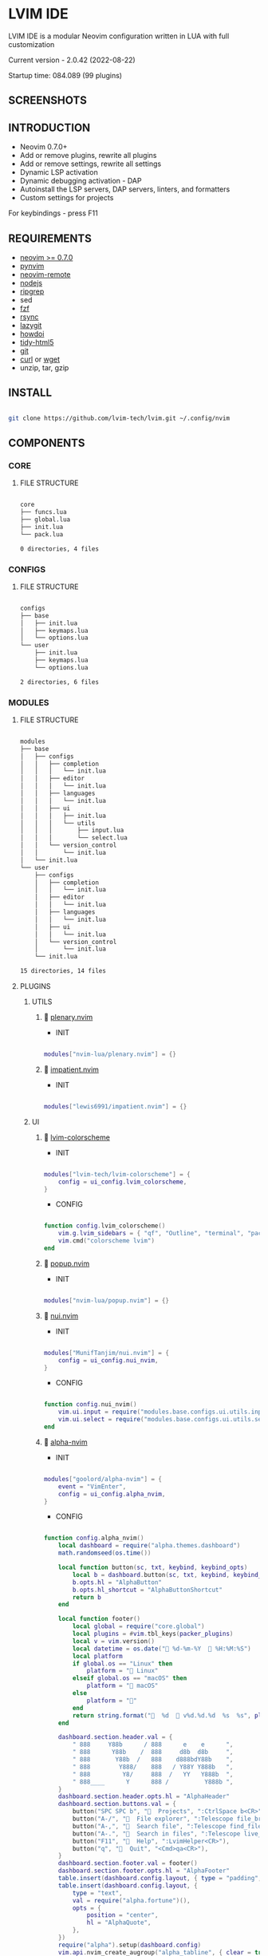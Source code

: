 *  LVIM IDE

  [[./media/lvim-ide-logo.png]]

  LVIM IDE is a modular Neovim configuration written in LUA with full customization

  Current version - 2.0.42 (2022-08-22)

  Startup time: 084.089 (99 plugins)

**  SCREENSHOTS

  [[./media/lvim-ide-screenshot_01.png]]

  [[./media/lvim-ide-screenshot_02.png]]

  [[./media/lvim-ide-screenshot_03.png]]

  [[./media/lvim-ide-screenshot_04.png]]

  [[./media/lvim-ide-screenshot_05.png]]

  [[./media/lvim-ide-screenshot_06.png]]

  [[./media/lvim-ide-screenshot_07.png]]

  [[./media/lvim-ide-screenshot_08.png]]

  [[./media/lvim-ide-screenshot_09.png]]

  [[./media/lvim-ide-screenshot_10.png]]

  [[./media/lvim-ide-screenshot_11.png]]

  [[./media/lvim-ide-screenshot_12.png]]

  [[./media/lvim-ide-screenshot_13.png]]

  [[./media/lvim-ide-screenshot_14.png]]

**  INTRODUCTION

    * Neovim 0.7.0+
    * Add or remove plugins, rewrite all plugins
    * Add or remove settings, rewrite all settings
    * Dynamic LSP activation
    * Dynamic debugging activation - DAP
    * Autoinstall the LSP servers, DAP servers, linters, and formatters
    * Custom settings for projects

    For keybindings - press F11

**  REQUIREMENTS

    * [[https://github.com/neovim/neovim/wiki/Installing-Neovim][neovim >= 0.7.0]]
    * [[https://github.com/neovim/pynvim][pynvim]]
    * [[https://github.com/mhinz/neovim-remote][neovim-remote]]
    * [[https://nodejs.org/en/][nodejs]]
    * [[https://github.com/BurntSushi/ripgrep][ripgrep]]
    * sed
    * [[https://github.com/junegunn/fzf][fzf]]
    * [[https://github.com/WayneD/rsync][rsync]]
    * [[https://github.com/jesseduffield/lazygit][lazygit]]
    * [[https://github.com/gleitz/howdoi][howdoi]]
    * [[https://github.com/htacg/tidy-html5][tidy-html5]]
    * [[https://git-scm.com/][git]]
    * [[https://curl.se/][curl]] or [[https://www.gnu.org/software/wget/][wget]]
    * unzip, tar, gzip

**  INSTALL

    #+begin_src bash

    git clone https://github.com/lvim-tech/lvim.git ~/.config/nvim

    #+end_src

**  COMPONENTS

***  CORE

****  FILE STRUCTURE

    #+begin_src bash

    core
    ├── funcs.lua
    ├── global.lua
    ├── init.lua
    └── pack.lua

    0 directories, 4 files

    #+end_src


***  CONFIGS

****  FILE STRUCTURE

    #+begin_src bash

    configs
    ├── base
    │   ├── init.lua
    │   ├── keymaps.lua
    │   └── options.lua
    └── user
        ├── init.lua
        ├── keymaps.lua
        └── options.lua

    2 directories, 6 files

    #+end_src

***  MODULES

****  FILE STRUCTURE

    #+begin_src bash

    modules
    ├── base
    │   ├── configs
    │   │   ├── completion
    │   │   │   └── init.lua
    │   │   ├── editor
    │   │   │   └── init.lua
    │   │   ├── languages
    │   │   │   └── init.lua
    │   │   ├── ui
    │   │   │   ├── init.lua
    │   │   │   └── utils
    │   │   │       ├── input.lua
    │   │   │       └── select.lua
    │   │   └── version_control
    │   │       └── init.lua
    │   └── init.lua
    └── user
        ├── configs
        │   ├── completion
        │   │   └── init.lua
        │   ├── editor
        │   │   └── init.lua
        │   ├── languages
        │   │   └── init.lua
        │   ├── ui
        │   │   └── init.lua
        │   └── version_control
        │       └── init.lua
        └── init.lua

    15 directories, 14 files

    #+end_src

****  PLUGINS

*****  UTILS

******   [[https://github.com/nvim-lua/plenary.nvim][plenary.nvim]]

        + INIT

    #+begin_src lua

    modules["nvim-lua/plenary.nvim"] = {}

    #+end_src

******   [[https://github.com/lewis6991/impatient.nvim][impatient.nvim]]

        + INIT

    #+begin_src lua

    modules["lewis6991/impatient.nvim"] = {}

    #+end_src

*****  UI

******   [[https://github.com/lvim-tech/lvim-colorscheme][lvim-colorscheme]]

        + INIT

    #+begin_src lua

    modules["lvim-tech/lvim-colorscheme"] = {
        config = ui_config.lvim_colorscheme,
    }

    #+end_src

        + CONFIG

    #+begin_src lua

    function config.lvim_colorscheme()
        vim.g.lvim_sidebars = { "qf", "Outline", "terminal", "packer", "calendar", "spectre_panel", "ctrlspace" }
        vim.cmd("colorscheme lvim")
    end

    #+end_src

******   [[https://github.com/nvim-lua/popup.nvim][popup.nvim]]

        + INIT

    #+begin_src lua

    modules["nvim-lua/popup.nvim"] = {}

    #+end_src

******   [[https://github.com/MunifTanjim/nui.nvim][nui.nvim]]

        + INIT

    #+begin_src lua

    modules["MunifTanjim/nui.nvim"] = {
        config = ui_config.nui_nvim,
    }

    #+end_src

        + CONFIG

    #+begin_src lua

    function config.nui_nvim()
        vim.ui.input = require("modules.base.configs.ui.utils.input")
        vim.ui.select = require("modules.base.configs.ui.utils.select")
    end

    #+end_src

******   [[https://github.com/goolord/alpha-nvim][alpha-nvim]]

        + INIT

    #+begin_src lua

    modules["goolord/alpha-nvim"] = {
        event = "VimEnter",
        config = ui_config.alpha_nvim,
    }

    #+end_src

        + CONFIG

    #+begin_src lua

    function config.alpha_nvim()
        local dashboard = require("alpha.themes.dashboard")
        math.randomseed(os.time())

        local function button(sc, txt, keybind, keybind_opts)
            local b = dashboard.button(sc, txt, keybind, keybind_opts)
            b.opts.hl = "AlphaButton"
            b.opts.hl_shortcut = "AlphaButtonShortcut"
            return b
        end

        local function footer()
            local global = require("core.global")
            local plugins = #vim.tbl_keys(packer_plugins)
            local v = vim.version()
            local datetime = os.date(" %d-%m-%Y   %H:%M:%S")
            local platform
            if global.os == "Linux" then
                platform = " Linux"
            elseif global.os == "macOS" then
                platform = " macOS"
            else
                platform = ""
            end
            return string.format("  %d   v%d.%d.%d  %s  %s", plugins, v.major, v.minor, v.patch, platform, datetime)
        end

        dashboard.section.header.val = {
            " 888     Y88b      / 888      e    e      ",
            " 888      Y88b    /  888     d8b  d8b     ",
            " 888       Y88b  /   888    d888bdY88b    ",
            " 888        Y888/    888   / Y88Y Y888b   ",
            " 888         Y8/     888  /   YY   Y888b  ",
            " 888____      Y      888 /          Y888b ",
        }
        dashboard.section.header.opts.hl = "AlphaHeader"
        dashboard.section.buttons.val = {
            button("SPC SPC b", "  Projects", ":CtrlSpace b<CR>"),
            button("A-/", "  File explorer", ":Telescope file_browser<CR>"),
            button("A-,", "  Search file", ":Telescope find_files<CR>"),
            button("A-.", "  Search in files", ":Telescope live_grep<CR>"),
            button("F11", "  Help", ":LvimHelper<CR>"),
            button("q", "  Quit", "<Cmd>qa<CR>"),
        }
        dashboard.section.footer.val = footer()
        dashboard.section.footer.opts.hl = "AlphaFooter"
        table.insert(dashboard.config.layout, { type = "padding", val = 1 })
        table.insert(dashboard.config.layout, {
            type = "text",
            val = require("alpha.fortune")(),
            opts = {
                position = "center",
                hl = "AlphaQuote",
            },
        })
        require("alpha").setup(dashboard.config)
        vim.api.nvim_create_augroup("alpha_tabline", { clear = true })
        vim.api.nvim_create_autocmd("FileType", {
            group = "alpha_tabline",
            pattern = "alpha",
            command = "set showtabline=0 laststatus=0 noruler",
        })
        vim.api.nvim_create_autocmd("FileType", {
            group = "alpha_tabline",
            pattern = "alpha",
            callback = function()
                vim.api.nvim_create_autocmd("BufUnload", {
                    group = "alpha_tabline",
                    buffer = 0,
                    command = "set showtabline=2 ruler laststatus=3",
                })
            end,
        })
    end

    #+end_src

******   [[https://github.com/s1n7ax/nvim-window-picker][nvim-window-picker]]

        + REQUIRES:
          *  [[https://github.com/kyazdani42/nvim-web-devicons][nvim-web-devicons]]

        + INIT

    #+begin_src lua

    modules["s1n7ax/nvim-window-picker"] = {
        config = ui_config.nvim_window_picker,
    }

    #+end_src

        + CONFIG

    #+begin_src lua

    function config.nvim_window_picker()
        local window_picker = require("window-picker")
        local filters = window_picker.filter_windows
        local function special_autoselect(windows)
            windows = filters(windows)
            if #windows > 1 then
                return windows
            end
            local curr_win = vim.api.nvim_get_current_win()
            for index, window in ipairs(windows) do
                if window == curr_win then
                    table.remove(windows, index)
                end
            end
            return windows
        end

        local function focus_window()
            local window = require("window-picker").pick_window()
            if type(window) == "number" then
                vim.api.nvim_set_current_win(window)
            end
        end

        require("window-picker").setup({
            autoselect_one = false,
            include_current_win = true,
            filter_func = special_autoselect,
            filter_rules = {
                bo = {
                    filetype = {},
                    buftype = {},
                },
            },
            fg_color = "#20262A",
            current_win_hl_color = "#20262A",
            other_win_hl_color = "#95b365",
        })
        vim.api.nvim_create_user_command("WindowPicker", focus_window, {})
    end

    #+end_src

******   [[https://github.com/nvim-neo-tree/neo-tree.nvim][neo-tree.nvim]]

        + REQUIRES:
          *  [[https://github.com/nvim-lua/plenary.nvim][plenary.nvim]]
          *  [[https://github.com/kyazdani42/nvim-web-devicons][nvim-web-devicons]]
          *  [[https://github.com/MunifTanjim/nui.nvim][nui.nvim]]

        + INIT

    #+begin_src lua

    modules["nvim-neo-tree/neo-tree.nvim"] = {
        branch = "v2.x",
        requires = {
            "nvim-lua/plenary.nvim",
            "kyazdani42/nvim-web-devicons", -- not strictly required, but recommended
            "MunifTanjim/nui.nvim",
            {
                "mrbjarksen/neo-tree-diagnostics.nvim",
                module = "neo-tree.sources.diagnostics",
            },
        },
        config = ui_config.neo_tree_nvim,
    }

    #+end_src

        + CONFIG

    #+begin_src lua

    function config.neo_tree_nvim()
        require("neo-tree").setup({
            use_popups_for_input = false,
            enable_diagnostics = false,
            sources = {
                "filesystem",
                "buffers",
                "git_status",
                "diagnostics",
            },
            default_component_configs = {
                container = {
                    enable_character_fade = true,
                },
                indent = {
                    with_markers = false,
                    with_expanders = true,
                },
                icon = {
                    folder_closed = "",
                    folder_open = "",
                    folder_empty = "",
                    highlight = "NeoTreeFileIcon",
                },
                modified = {
                    symbol = "",
                },
                git_status = {
                    symbols = {
                        added = "",
                        deleted = "",
                        modified = "",
                        renamed = "",
                        untracked = "",
                        ignored = "",
                        unstaged = "",
                        staged = "",
                        conflict = "",
                    },
                    align = "right",
                },
            },
            window = {
                mappings = {
                    ["Z"] = "expand_all_nodes",
                },
            },
            filesystem = {
                follow_current_file = true,
            },
        })
    end

    #+end_src

******   [[https://github.com/elihunter173/dirbuf.nvim][dirbuf.nvim]]

        + INIT

    #+begin_src lua

    modules["elihunter173/dirbuf.nvim"] = {
        cmd = "Dirbuf",
        config = ui_config.dirbuf_nvim,
    }

    #+end_src

        + CONFIG

    #+begin_src lua

    function config.dirbuf_nvim()
        require("dirbuf").setup()
    end

    #+end_src

*********   [[https://github.com/folke/which-key.nvim][which-key.nvim]]

           + INIT

    #+begin_src lua

    modules["folke/which-key.nvim"] = {
        event = "BufWinEnter",
        config = ui_config.which_key_nvim,
    }

    #+end_src

           + CONFIG

    #+begin_src lua

    function config.which_key_nvim()
        local options = {
            plugins = {
                marks = true,
                registers = true,
                presets = {
                    operators = false,
                    motions = false,
                    text_objects = false,
                    windows = false,
                    nav = false,
                    z = false,
                    g = false,
                },
                spelling = {
                    enabled = true,
                    suggestions = 20,
                },
            },
            icons = {
                breadcrumb = "»",
                separator = "➜",
                group = "+",
            },
            window = {
                border = "single",
                position = "bottom",
                margin = {
                    0,
                    0,
                    0,
                    0,
                },
                padding = {
                    2,
                    2,
                    2,
                    2,
                },
            },
            layout = {
                height = {
                    min = 4,
                    max = 25,
                },
                width = {
                    min = 20,
                    max = 50,
                },
                spacing = 10,
            },
            hidden = { "<silent>", "<cmd>", "<Cmd>", "<CR>", "call", "lua", "^:", "^ " },
            show_help = true,
            buftype = "",
        }
        local nopts = {
            mode = "n",
            prefix = "<leader>",
            buffer = nil,
            silent = true,
            noremap = true,
            nowait = true,
        }
        local vopts = {
            mode = "v",
            prefix = "<leader>",
            buffer = nil,
            silent = true,
            noremap = true,
            nowait = true,
        }
        local nmappings = {
            a = { ":e $HOME/.config/nvim/README.org<CR>", "Open README file" },
            e = { "<Cmd>NvimTreeToggle<CR>", "NvimTree toggle" },
            b = {
                name = "Buffers",
                n = { "<Cmd>BufSurfForward<CR>", "Next buffer" },
                p = { "<Cmd>BufSurfBack<CR>", "Prev buffer" },
                l = { "<Cmd>Telescope buffers<CR>", "List buffers" },
            },
            d = {
                name = "Database",
                u = { "<Cmd>DBUIToggle<CR>", "DB UI toggle" },
                f = { "<Cmd>DBUIFindBuffer<CR>", "DB find buffer" },
                r = { "<Cmd>DBUIRenameBuffer<CR>", "DB rename buffer" },
                l = { "<Cmd>DBUILastQueryInfo<CR>", "DB last query" },
            },
            p = {
                name = "Packer",
                c = { "<cmd>PackerCompile<CR>", "Compile" },
                i = { "<cmd>PackerInstall<CR>", "Install" },
                s = { "<cmd>PackerSync<CR>", "Sync" },
                S = { "<cmd>PackerStatus<CR>", "Status" },
                u = { "<cmd>PackerUpdate<CR>", "Update" },
            },
            P = {
                name = "Path",
                g = { "<Cmd>SetGlobalPath<CR>", "Set global path" },
                w = { "<Cmd>SetWindowPath<CR>", "Set window path" },
            },
            l = {
                name = "LSP",
                r = { "<Cmd>LspRename<CR>", "Rename" },
                f = { "<Cmd>LspFormatting<CR>", "Format" },
                h = { "<Cmd>Hover<CR>", "Hover" },
                a = { "<Cmd>LspCodeAction<CR>", "Code action" },
                d = { "<Cmd>LspDefinition<CR>", "Definition" },
                t = { "<Cmd>LspTypeDefinition<CR>", "Type definition" },
                R = { "<Cmd>LspReferences<CR>", "References" },
                i = { "<Cmd>LspImplementation<CR>", "Implementation" },
                s = { "<Cmd>LspSignatureHelp<CR>", "Signature help" },
                S = {
                    name = "Symbol",
                    d = { "<Cmd>LspDocumentSymbol<CR>", "Document symbol" },
                    w = { "<Cmd>LspWorkspaceSymbol<CR>", "Workspace symbol" },
                },
                w = {
                    "<Cmd>LspAddToWorkspaceFolder<CR>",
                    "Add to workspace folder",
                },
            },
            g = {
                name = "GIT",
                b = { "<Cmd>GitSignsBlameLine<CR>", "Blame" },
                ["]"] = { "<Cmd>GitSignsNextHunk<CR>", "Next hunk" },
                ["["] = { "<Cmd>GitSignsPrevHunk<CR>", "Prev hunk" },
                P = { "<Cmd>GitSignsPreviewHunk<CR>", "Preview hunk" },
                r = { "<Cmd>GitSignsResetHunk<CR>", "Reset stage hunk" },
                s = { "<Cmd>GitSignsStageHunk<CR>", "Stage hunk" },
                u = { "<Cmd>GitSignsUndoStageHunk<CR>", "Undo stage hunk" },
                R = { "<Cmd>GitSignsResetBuffer<CR>", "Reset buffer" },
                n = { "<Cmd>Neogit<CR>", "Neogit" },
                l = { "<Cmd>Lazygit<CR>", "Lazygit" },
            },
            f = {
                name = "Find & Fold",
                f = { "<Cmd>HopWord<CR>", "Hop Word" },
                ["]"] = { "<Cmd>HopChar1<CR>", "Hop Char1" },
                ["["] = { "<Cmd>HopChar2<CR>", "Hop Char2" },
                l = { "<Cmd>HopLine<CR>", "Hop Line" },
                s = { "<Cmd>HopLineStart<CR>", "Hop Line Start" },
                m = { "<Cmd>:set foldmethod=manual<CR>", "Manual (default)" },
                i = { "<Cmd>:set foldmethod=indent<CR>", "Indent" },
                e = { "<Cmd>:set foldmethod=expr<CR>", "Expr" },
                d = { "<Cmd>:set foldmethod=diff<CR>", "Diff" },
                M = { "<Cmd>:set foldmethod=marker<CR>", "Marker" },
            },
            s = {
                name = "Spectre",
                d = {
                    '<Cmd>lua require("spectre").delete()<CR>',
                    "Toggle current item",
                },
                g = {
                    '<Cmd>lua require("spectre.actions").select_entry()<CR>',
                    "Goto current file",
                },
                q = {
                    '<Cmd>lua require("spectre.actions").send_to_qf()<CR>',
                    "Send all item to quickfix",
                },
                m = {
                    '<Cmd>lua require("spectre.actions").replace_cmd()<CR>',
                    "Input replace vim command",
                },
                o = {
                    '<Cmd>lua require("spectre").show_options()<CR>',
                    "show option",
                },
                R = {
                    '<Cmd>lua require("spectre.actions").run_replace()<CR>',
                    "Replace all",
                },
                v = {
                    '<Cmd>lua require("spectre").change_view()<CR>',
                    "Change result view mode",
                },
                c = {
                    '<Cmd>lua require("spectre").change_options("ignore-case")<CR>',
                    "Toggle ignore case",
                },
                h = {
                    '<Cmd>lua require("spectre").change_options("hidden")<CR>',
                    "Toggle search hidden",
                },
            },
            t = {
                name = "Telescope",
                b = { "<Cmd>Telescope file_browser<CR>", "File browser" },
                f = { "<Cmd>Telescope find_files<CR>", "Find files" },
                w = { "<Cmd>Telescope live_grep<CR>", "Live grep" },
                u = { "<Cmd>Telescope buffers<CR>", "Buffers" },
                m = { "<Cmd>Telescope marks<CR>", "Marks" },
                o = { "<Cmd>Telescope commands<CR>", "Commands" },
                y = { "<Cmd>Telescope symbols<CR>", "Symbols" },
                n = { "<Cmd>Telescope quickfix<CR>", "Quickfix" },
                c = { "<Cmd>Telescope git_commits<CR>", "Git commits" },
                B = { "<Cmd>Telescope git_bcommits<CR>", "Git bcommits" },
                r = { "<Cmd>Telescope git_branches<CR>", "Git branches" },
                s = { "<Cmd>Telescope git_status<CR>", "Git status" },
                S = { "<Cmd>Telescope git_stash<CR>", "Git stash" },
                i = { "<Cmd>Telescope git_files<CR>", "Git files" },
                M = { "<Cmd>Telescope media_files<CR>", "Media files" },
            },
        }
        local vmappings = {
            ["/"] = { ":CommentToggle<CR>", "Comment" },
            f = { "<Cmd>LspRangeFormatting<CR>", "Range formatting" },
        }
        local which_key = require("which-key")
        which_key.setup(options)
        which_key.register(nmappings, nopts)
        which_key.register(vmappings, vopts)
    end

    #+end_src

******   [[https://github.com/rebelot/heirline.nvim][heirline.nvim]]

        + INIT

    #+begin_src lua

    modules["rebelot/heirline.nvim"] = {
        after = "lvim-colorscheme",
        config = ui_config.heirline_nvim,
    }

    #+end_src

        + CONFIG

    #+begin_src lua

    function config.heirline_nvim()
        local conditions = require("heirline.conditions")
        local utils = require("heirline.utils")
        local colors = LVIM_COLORS()
        local align = { provider = "%=" }
        local space = { provider = " " }
        local vi_mode = {
            init = function(self)
                self.mode = vim.fn.mode(1)
            end,
            static = {
                mode_names = {
                    n = "N",
                    no = "N?",
                    nov = "N?",
                    noV = "N?",
                    ["no\22"] = "N?",
                    niI = "Ni",
                    niR = "Nr",
                    niV = "Nv",
                    nt = "Nt",
                    v = "V",
                    vs = "Vs",
                    V = "V_",
                    Vs = "Vs",
                    ["\22"] = "^V",
                    ["\22s"] = "^V",
                    s = "S",
                    S = "S_",
                    ["\19"] = "^S",
                    i = "I",
                    ic = "Ic",
                    ix = "Ix",
                    R = "R",
                    Rc = "Rc",
                    Rx = "Rx",
                    Rv = "Rv",
                    Rvc = "Rv",
                    Rvx = "Rv",
                    c = "C",
                    cv = "Ex",
                    r = "...",
                    rm = "M",
                    ["r?"] = "?",
                    ["!"] = "!",
                    t = "T",
                },
                mode_colors = {
                    n = colors.color_01,
                    i = colors.color_02,
                    v = colors.color_03,
                    V = colors.color_03,
                    ["\22"] = colors.color_03,
                    c = colors.color_03,
                    s = colors.purple,
                    S = colors.purple,
                    ["\19"] = colors.purple,
                    R = colors.color_03,
                    r = colors.color_03,
                    ["!"] = colors.color_02,
                    t = colors.color_02,
                },
            },
            provider = function(self)
                return "   %(" .. self.mode_names[self.mode] .. "%)"
            end,
            hl = function(self)
                local mode = self.mode:sub(1, 1)
                return { fg = self.mode_colors[mode], bold = true }
            end,
        }
        local file_name_block = {
            init = function(self)
                self.filename = vim.api.nvim_buf_get_name(0)
            end,
        }
        local work_dir = {
            provider = function(self)
                self.icon = "    "
                local cwd = vim.fn.getcwd(0)
                self.cwd = vim.fn.fnamemodify(cwd, ":~")
            end,
            hl = { fg = colors.color_05, bold = true },
            utils.make_flexible_component(1, {
                provider = function(self)
                    local trail = self.cwd:sub(-1) == "/" and "" or "/"
                    return self.icon .. self.cwd .. trail
                end,
            }, {
                provider = function(self)
                    local cwd = vim.fn.pathshorten(self.cwd)
                    local trail = self.cwd:sub(-1) == "/" and "" or "/"
                    return self.icon .. cwd .. trail
                end,
            }, {
                provider = "",
            }),
        }
        local file_icon = {
            init = function(self)
                local filename = self.filename
                local extension = vim.fn.fnamemodify(filename, ":e")
                self.icon = require("nvim-web-devicons").get_icon_color(filename, extension, { default = true })
            end,
            provider = function(self)
                local is_filename = vim.fn.fnamemodify(self.filename, ":.")
                if is_filename ~= "" then
                    return self.icon and self.icon .. " "
                end
            end,
            hl = function()
                return { fg = colors.color_05 }
            end,
        }
        local file_name = {
            provider = function(self)
                local filename = vim.fn.fnamemodify(self.filename, ":.")
                if filename == "" then
                    return
                end
                if not conditions.width_percent_below(#filename, 0.25) then
                    filename = vim.fn.pathshorten(filename)
                end
                return filename .. " "
            end,
            hl = { fg = colors.color_05, bold = true },
        }
        local file_flags = {
            {
                provider = function()
                    if vim.bo.modified then
                        return " "
                    end
                end,
                hl = { fg = colors.color_02 },
            },
            {
                provider = function()
                    if not vim.bo.modifiable or vim.bo.readonly then
                        return "  "
                    end
                end,
                hl = { fg = colors.color_02 },
            },
        }
        local file_name_modifer = {
            hl = function()
                if vim.bo.modified then
                    return { fg = colors.color_05, bold = true, force = true }
                end
            end,
        }
        local file_size = {
            provider = function()
                local fsize = vim.fn.getfsize(vim.api.nvim_buf_get_name(0))
                fsize = (fsize < 0 and 0) or fsize
                if fsize <= 0 then
                    return
                end
                local file_size = require("core.funcs").file_size(fsize)
                return "  " .. file_size
            end,
            hl = { fg = colors.color_03 },
        }
        file_name_block = utils.insert(
            file_name_block,
            space,
            space,
            file_icon,
            utils.insert(file_name_modifer, file_name),
            file_size,
            unpack(file_flags),
            { provider = "%<" }
        )
        local git = {
            condition = conditions.is_git_repo,
            init = function(self)
                self.status_dict = vim.b.gitsigns_status_dict
                self.has_changes = self.status_dict.added ~= 0
                    or self.status_dict.removed ~= 0
                    or self.status_dict.changed ~= 0
            end,
            hl = { fg = colors.color_03 },
            {
                provider = "  ",
            },
            {
                provider = function(self)
                    return " " .. self.status_dict.head .. " "
                end,
                hl = { bold = true },
            },
            {
                provider = function(self)
                    local count = self.status_dict.added or 0
                    return count > 0 and ("  " .. count)
                end,
                hl = { fg = colors.color_01 },
            },
            {
                provider = function(self)
                    local count = self.status_dict.removed or 0
                    return count > 0 and ("  " .. count)
                end,
                hl = { fg = colors.color_02 },
            },
            {
                provider = function(self)
                    local count = self.status_dict.changed or 0
                    return count > 0 and ("  " .. count)
                end,
                hl = { fg = colors.color_03 },
            },
        }
        local diagnostics = {
            condition = conditions.has_diagnostics,
            static = {
                error_icon = " ",
                warn_icon = " ",
                info_icon = " ",
                hint_icon = " ",
            },
            update = { "DiagnosticChanged", "BufEnter" },
            init = function(self)
                self.errors = #vim.diagnostic.get(0, { severity = vim.diagnostic.severity.ERROR })
                self.warnings = #vim.diagnostic.get(0, { severity = vim.diagnostic.severity.WARN })
                self.hints = #vim.diagnostic.get(0, { severity = vim.diagnostic.severity.HINT })
                self.info = #vim.diagnostic.get(0, { severity = vim.diagnostic.severity.INFO })
            end,
            {
                provider = function(self)
                    return self.errors > 0 and (self.error_icon .. self.errors .. " ")
                end,
                hl = { fg = colors.color_02 },
            },
            {
                provider = function(self)
                    return self.warnings > 0 and (self.warn_icon .. self.warnings .. " ")
                end,
                hl = { fg = colors.color_03 },
            },
            {
                provider = function(self)
                    return self.info > 0 and (self.info_icon .. self.info .. " ")
                end,
                hl = { fg = colors.color_04 },
            },
            {
                provider = function(self)
                    return self.hints > 0 and (self.hint_icon .. self.hints .. " ")
                end,
                hl = { fg = colors.color_05 },
            },
        }
        local lsp_active = {
            condition = conditions.lsp_attached,
            update = { "LspAttach", "LspDetach" },
            provider = function()
                local names = {}
                for _, server in pairs(vim.lsp.buf_get_clients(0)) do
                    table.insert(names, server.name)
                end
                return "  " .. table.concat(names, ", ")
            end,
            hl = { fg = colors.color_05, bold = true },
        }
        local is_lsp_active = {
            condition = conditions.lsp_attached,
            update = { "LspAttach", "LspDetach" },
            provider = function()
                return "  "
            end,
            hl = { fg = colors.color_03, bold = true },
        }
        local file_type = {
            provider = function()
                local filetype = vim.bo.filetype
                if filetype ~= "" then
                    return string.upper(filetype)
                end
            end,
            hl = { fg = colors.color_03, bold = true },
        }
        local file_encoding = {
            provider = function()
                local enc = vim.opt.fileencoding:get()
                if enc ~= "" then
                    return " " .. enc:upper()
                end
            end,
            hl = { fg = colors.color_04, bold = true },
        }
        local file_format = {
            provider = function()
                local format = vim.bo.fileformat
                if format ~= "" then
                    local symbols = {
                        unix = " ",
                        dos = " ",
                        mac = " ",
                    }
                    return symbols[format]
                end
            end,
            hl = { fg = colors.color_04, bold = true },
        }
        local spell = {
            condition = function()
                return vim.wo.spell
            end,
            provider = "  SPELL",
            hl = { bold = true, fg = colors.color_03 },
        }
        local scroll_bar = {
            provider = function()
                local current_line = vim.fn.line(".")
                local total_lines = vim.fn.line("$")
                local chars = { "█", "▇", "▆", "▅", "▄", "▃", "▂", "▁" }
                local line_ratio = current_line / total_lines
                local index = math.ceil(line_ratio * #chars)
                return "  " .. chars[index]
            end,
            hl = { fg = colors.color_02 },
        }
        local file_icon_name = {
            provider = function()
                local function isempty(s)
                    return s == nil or s == ""
                end

                local hl_group_1 = "FileTextColor"
                vim.api.nvim_set_hl(0, hl_group_1, { fg = colors.color_01, bg = colors.status_line_bg, bold = true })
                local filename = vim.fn.expand("%:t")
                local extension = vim.fn.expand("%:e")
                if not isempty(filename) then
                    local file_icon, file_icon_color =
                        require("nvim-web-devicons").get_icon_color(filename, extension, { default = true })
                    local hl_group_2 = "FileIconColor" .. extension
                    vim.api.nvim_set_hl(0, hl_group_2, { fg = file_icon_color, bg = colors.status_line_bg })
                    if isempty(file_icon) then
                        file_icon = ""
                        file_icon_color = ""
                    end
                    return "%#"
                        .. hl_group_2
                        .. "# "
                        .. file_icon
                        .. "%*"
                        .. " "
                        .. "%#"
                        .. hl_group_1
                        .. "#"
                        .. filename
                        .. "%*"
                        .. "  "
                end
            end,
            hl = { fg = colors.color_02 },
        }
        local navic = {
            condition = require("nvim-navic").is_available,
            provider = require("nvim-navic").get_location,
        }
        local terminal_name = {
            provider = function()
                local tname, _ = vim.api.nvim_buf_get_name(0):gsub(".*:", "")
                return " " .. tname
            end,
            hl = { fg = colors.color_02, bold = true },
        }
        local status_lines = {
            hl = function()
                if conditions.is_active() then
                    return {
                        fg = colors.status_line_fg,
                        bg = colors.status_line_bg,
                    }
                else
                    return {
                        fg = colors.status_line_nc_fg,
                        bg = colors.status_line_nc_bg,
                    }
                end
            end,
            static = {
                mode_color = function(self)
                    local mode = conditions.is_active() and vim.fn.mode() or "n"
                    return self.mode_colors[mode]
                end,
            },
            init = utils.pick_child_on_condition,
            {
                vi_mode,
                work_dir,
                file_name_block,
                git,
                align,
                diagnostics,
                lsp_active,
                is_lsp_active,
                file_type,
                file_encoding,
                file_format,
                spell,
                scroll_bar,
            },
        }

        local win_bars = {
            init = utils.pick_child_on_condition,
            {
                condition = function()
                    return conditions.buffer_matches({
                        buftype = {
                            "nofile",
                            "prompt",
                            "help",
                            "quickfix",
                        },
                        filetype = {
                            "ctrlspace",
                            "ctrlspace_help",
                            "packer",
                            "undotree",
                            "diff",
                            "Outline",
                            "NvimTree",
                            "LvimHelper",
                            "floaterm",
                            "dashboard",
                            "vista",
                            "spectre_panel",
                            "DiffviewFiles",
                            "flutterToolsOutline",
                            "log",
                            "qf",
                            "dapui_scopes",
                            "dapui_breakpoints",
                            "dapui_stacks",
                            "dapui_watches",
                            "calendar",
                        },
                    })
                end,
                init = function()
                    vim.opt_local.winbar = nil
                end,
            },
            {
                condition = function()
                    return conditions.buffer_matches({ buftype = { "terminal" } })
                end,
                {
                    file_type,
                    space,
                    terminal_name,
                },
            },
            {
                condition = function()
                    return not conditions.is_active()
                end,
                {
                    file_icon_name,
                },
            },
            {
                file_icon_name,
                navic,
            },
        }
        if vim.fn.has("nvim-0.8") == 1 then
            require("heirline").setup(status_lines, win_bars)
        else
            require("heirline").setup(status_lines)
        end
    end

    #+end_src

******   [[https://github.com/is0n/fm-nvim][fm-nvim]]

        + INIT

    #+begin_src lua

    modules["is0n/fm-nvim"] = {
        config = ui_config.fm_nvim,
    }

    #+end_src

        + CONFIG

    #+begin_src lua

    function config.fm_nvim()
        require("fm-nvim").setup({
            ui = {
                float = {
                    border = "single",
                    float_hl = "NormalFloat",
                    border_hl = "FloatBorder",
                    height = 0.95,
                    width = 0.99,
                },
            },
            cmds = {
                vifm_cmd = "vifmrun",
            },
        })
    end

    #+end_src

******   [[https://github.com/akinsho/toggleterm.nvim][toggleterm.nvim]]

        + INIT

    #+begin_src lua

    modules["akinsho/toggleterm.nvim"] = {
        tag = "v2.*",
        cmd = {
            "TTFloat",
            "TTOne",
            "TTTwo",
            "TTThree",
        },
        config = ui_config.toggleterm_nvim,
    }

    #+end_src

        + CONFIG

    #+begin_src lua

    function config.toggleterm_nvim()
        local terminal_float = require("toggleterm.terminal").Terminal:new({
            count = 4,
            direction = "float",
            float_opts = {
                border = "single",
                winblend = 0,
                width = vim.o.columns - 20,
                height = vim.o.lines - 9,
                highlights = {
                    border = "FloatBorder",
                    background = "NormalFloat",
                },
            },
            on_open = function(term)
                vim.api.nvim_buf_set_keymap(term.bufnr, "n", "<Esc>", "<cmd>close<cr>", { noremap = true, silent = true })
                vim.api.nvim_buf_set_keymap(
                    term.bufnr,
                    "t",
                    "<Esc>",
                    "<c-\\><c-n><cmd>close<cr><c-w><c-p>",
                    { noremap = true }
                )
                vim.wo.cursorcolumn = false
                vim.wo.cursorline = false
                vim.cmd("startinsert!")
            end,
            on_close = function()
                vim.cmd("quit!")
            end,
        })
        local terminal_one = require("toggleterm.terminal").Terminal:new({
            count = 1,
            direction = "horizontal",
            on_open = function(term)
                vim.api.nvim_buf_set_keymap(term.bufnr, "n", "<Esc>", "<cmd>close<cr>", { noremap = true, silent = true })
                vim.api.nvim_buf_set_keymap(
                    term.bufnr,
                    "t",
                    "<Esc>",
                    "<c-\\><c-n><cmd>close<cr><c-w><c-p>",
                    { noremap = true, silent = true }
                )
                vim.api.nvim_buf_set_keymap(term.bufnr, "t", "<C-x>", "<c-\\><c-n>", { noremap = true, silent = true })
                vim.wo.cursorcolumn = false
                vim.wo.cursorline = false
                vim.cmd("startinsert!")
                vim.api.nvim_exec([[exe "normal \<C-W>\="]], true)
            end,
            on_close = function()
                vim.cmd("quit!")
            end,
        })
        local terminal_two = require("toggleterm.terminal").Terminal:new({
            count = 2,
            direction = "horizontal",
            on_open = function(term)
                vim.api.nvim_buf_set_keymap(term.bufnr, "n", "<Esc>", "<cmd>close<cr>", { noremap = true, silent = true })
                vim.api.nvim_buf_set_keymap(
                    term.bufnr,
                    "t",
                    "<Esc>",
                    "<c-\\><c-n><cmd>close<cr><c-w><c-p>",
                    { noremap = true, silent = true }
                )
                vim.api.nvim_buf_set_keymap(term.bufnr, "t", "<C-x>", "<c-\\><c-n>", { noremap = true, silent = true })
                vim.wo.cursorcolumn = false
                vim.wo.cursorline = false
                vim.cmd("startinsert!")
                vim.api.nvim_exec([[exe "normal \<C-W>\="]], true)
            end,
            on_close = function()
                vim.cmd("quit!")
            end,
        })
        local terminal_three = require("toggleterm.terminal").Terminal:new({
            count = 3,
            direction = "horizontal",
            on_open = function(term)
                vim.api.nvim_buf_set_keymap(term.bufnr, "n", "<Esc>", "<cmd>close<cr>", { noremap = true, silent = true })
                vim.api.nvim_buf_set_keymap(
                    term.bufnr,
                    "t",
                    "<Esc>",
                    "<c-\\><c-n><cmd>close<cr><c-w><c-p>",
                    { noremap = true, silent = true }
                )
                vim.api.nvim_buf_set_keymap(term.bufnr, "t", "<C-x>", "<c-\\><c-n>", { noremap = true, silent = true })
                vim.wo.cursorcolumn = false
                vim.wo.cursorline = false
                vim.cmd("startinsert!")
                vim.api.nvim_exec([[exe "normal \<C-W>\="]], true)
            end,
            on_close = function()
                vim.cmd("quit!")
            end,
        })
        function _G.toggleterm_float_toggle()
            terminal_float:toggle()
        end

        function _G.toggleterm_one_toggle()
            terminal_one:toggle()
        end

        function _G.toggleterm_two_toggle()
            terminal_two:toggle()
        end

        function _G.toggleterm_three_toggle()
            terminal_three:toggle()
        end

        vim.api.nvim_create_user_command("TTFloat", "lua _G.toggleterm_float_toggle()", {})
        vim.api.nvim_create_user_command("TTOne", "lua _G.toggleterm_one_toggle()", {})
        vim.api.nvim_create_user_command("TTTwo", "lua _G.toggleterm_two_toggle()", {})
        vim.api.nvim_create_user_command("TTThree", "lua _G.toggleterm_three_toggle()", {})
    end

    #+end_src

******   [[https://github.com/folke/zen-mode.nvim][zen-mode.nvim]]

        + REQUIRES:
          *  [[https://github.com/folke/twilight.nvim][twilight.nvim]]

        + INIT

    #+begin_src lua

    modules["folke/zen-mode.nvim"] = {
        requires = {
            {
                "folke/twilight.nvim",
                config = ui_config.twilight_nvim,
                after = "zen-mode.nvim",
            },
        },
        cmd = "ZenMode",
        config = ui_config.zen_mode_nvim,
    }

    #+end_src

        + CONFIG

    #+begin_src lua

    function config.zen_mode_nvim()
        require("zen-mode").setup({
            window = {
                options = {
                    number = false,
                    relativenumber = false,
                },
            },
            plugins = {
                gitsigns = {
                    enabled = true,
                },
            },
        })
    end

    #+end_src

    #+begin_src lua

    function config.twilight_nvim()
        require("twilight").setup({
            dimming = {
                alpha = 0.5,
            },
        })
    end

    #+end_src

******   [[https://github.comnyngwang/NeoZoom.lua/][NeoZoom.lua]]

        + INIT

    #+begin_src lua

    modules["nyngwang/NeoZoom.lua"] = {
        config = ui_config.neozoom_lua,
        cmd = "NeoZoomToggle",
    }

    #+end_src

        + CONFIG

    #+begin_src lua

    function config.neozoom_lua()
        require("neo-zoom").setup({})
        vim.keymap.set("n", "<C-z>", function()
            vim.cmd("NeoZoomToggle")
        end, NOREF_NOERR_TRUNC)
    end

    #+end_src

******   [[https://github.com/lukas-reineke/indent-blankline.nvim][indent-blankline.nvim]]

        + INIT

    #+begin_src lua

    modules["lukas-reineke/indent-blankline.nvim"] = {
        event = {
            "BufRead",
        },
        config = ui_config.indent_blankline_nvim,
    }

    #+end_src

        + CONFIG

    #+begin_src lua

    function config.indent_blankline_nvim()
        require("indent_blankline").setup({
            char = "▏",
            show_first_indent_level = true,
            show_trailing_blankline_indent = true,
            show_current_context = true,
            context_patterns = {
                "class",
                "function",
                "method",
                "block",
                "list_literal",
                "selector",
                "^if",
                "^table",
                "if_statement",
                "while",
                "for",
            },
            filetype_exclude = {
                "startify",
                "dashboard",
                "dotooagenda",
                "log",
                "fugitive",
                "gitcommit",
                "packer",
                "vimwiki",
                "markdown",
                "json",
                "txt",
                "vista",
                "help",
                "todoist",
                "NvimTree",
                "peekaboo",
                "git",
                "TelescopePrompt",
                "undotree",
                "org",
                "flutterToolsOutline",
            },
            buftype_exclude = {
                "terminal",
                "nofile",
            },
        })
    end

    #+end_src

******   [[https://github.com/rcarriga/nvim-notify][nvim-notify]]

        + INIT

    #+begin_src lua

    modules["rcarriga/nvim-notify"] = {
        after = "lvim-colorscheme",
        config = ui_config.nvim_notify,
    }

    #+end_src

        + CONFIG

    #+begin_src lua

    function config.nvim_notify()
        local notify = require("notify")
        notify.setup({
            icons = {
                DEBUG = " ",
                ERROR = " ",
                INFO = " ",
                TRACE = " ",
                WARN = " ",
            },
            stages = "fade",
            on_open = function(win)
                if vim.api.nvim_win_is_valid(win) then
                    vim.api.nvim_win_set_config(win, { border = "single", zindex = 200 })
                end
            end,
        })
        notify.print_history = function()
            local color = {
                DEBUG = "NotifyDEBUGTitle",
                TRACE = "NotifyTRACETitle",
                INFO = "NotifyINFOTitle",
                WARN = "NotifyWARNTitle",
                ERROR = "NotifyERRORTitle",
            }
            for _, m in ipairs(notify.history()) do
                vim.api.nvim_echo({
                    { vim.fn.strftime("%FT%T", m.time), "Identifier" },
                    { " ", "Normal" },
                    { m.level, color[m.level] or "Title" },
                    { " ", "Normal" },
                    { table.concat(m.message, " "), "Normal" },
                }, false, {})
            end
        end
        vim.cmd("command! Message :lua require('notify').print_history()<CR>")
        vim.notify = notify
    end

    #+end_src

******   [[https://github.com/lvim-tech/lvim-focus][lvim-focus]]

        + INIT

    #+begin_src lua

    modules["lvim-tech/lvim-focus"] = {
        after = "lvim-colorscheme",
        config = ui_config.lvim_focus,
    }

    #+end_src

        + CONFIG

    #+begin_src lua

    function config.lvim_focus()
        require("lvim-focus").setup()
    end

    #+end_src

******   [[https://github.com/lvim-tech/lvim-helper][lvim-helper]]

        + INIT

    #+begin_src lua

    modules["lvim-tech/lvim-helper"] = {
        cmd = "LvimHelper",
        config = ui_config.lvim_helper,
    }

    #+end_src

        + CONFIG

    #+begin_src lua

    function config.lvim_helper()
        local global = require("core.global")
        require("lvim-helper").setup({
            files = {
                global.home .. "/.config/nvim/help/lvim_bindings_normal_mode.md",
                global.home .. "/.config/nvim/help/lvim_bindings_visual_mode.md",
                global.home .. "/.config/nvim/help/lvim_bindings_debug_dap.md",
                global.home .. "/.config/nvim/help/vim_cheat_sheet_global.md",
                global.home .. "/.config/nvim/help/vim_cheat_sheet_cursor_movement.md",
                global.home .. "/.config/nvim/help/vim_cheat_sheet_visual_mode.md",
                global.home .. "/.config/nvim/help/vim_cheat_sheet_visual_commands.md",
                global.home .. "/.config/nvim/help/vim_cheat_sheet_insert_mode.md",
                global.home .. "/.config/nvim/help/vim_cheat_sheet_editing.md",
                global.home .. "/.config/nvim/help/vim_cheat_sheet_registers.md",
                global.home .. "/.config/nvim/help/vim_cheat_sheet_marks_and_positions.md",
                global.home .. "/.config/nvim/help/vim_cheat_sheet_macros.md",
                global.home .. "/.config/nvim/help/vim_cheat_sheet_cut_and_paste.md",
                global.home .. "/.config/nvim/help/vim_cheat_sheet_indent_text.md",
                global.home .. "/.config/nvim/help/vim_cheat_sheet_exiting.md",
                global.home .. "/.config/nvim/help/vim_cheat_sheet_search_and_replace.md",
                global.home .. "/.config/nvim/help/vim_cheat_sheet_search_in_multiple_files.md",
                global.home .. "/.config/nvim/help/vim_cheat_sheet_tabs.md",
                global.home .. "/.config/nvim/help/vim_cheat_sheet_working_with_multiple_files.md",
                global.home .. "/.config/nvim/help/vim_cheat_sheet_diff.md",
            },
        })
    end

    #+end_src

*****  EDITOR

******   [[https://github.com/vim-ctrlspace/vim-ctrlspace][vim-ctrlspace]]

        + Init

    #+begin_src lua

    modules["vim-ctrlspace/vim-ctrlspace"] = {
        cmd = "CtrlSpace",
    }

    #+end_src

******   [[https://github.com/nvim-telescope/telescope.nvim][telescope.nvim]]

        + REQUIRES:
          *  [[https://github.com/nvim-telescope/telescope-fzf-native.nvim][telescope-fzf-native.nvim]]
          *  [[https://github.com/nvim-telescope/telescope-fzf-native.nvim][telescope-fzf-native.nvim]]
          *  [[https://github.com/nvim-telescope/telescope-media-files.nvim][telescope-media-files.nvim]]
          *  [[https://github.com/nvim-telescope/telescope-file-browser.nvim][telescope-file-browser.nvim]]
          *  [[https://github.com/camgraff/telescope-tmux.nvim][telescope-tmux.nvim]]
          *  [[https://github.com/zane-/howdoi.nvim][howdoi.nvim]]

        + INIT

    #+begin_src lua

    modules["nvim-telescope/telescope.nvim"] = {
        requires = {
            {
                "nvim-telescope/telescope-fzf-native.nvim",
                run = "make",
                opt = true,
            },
            {
                "nvim-telescope/telescope-media-files.nvim",
                opt = true,
            },
            {
                "nvim-telescope/telescope-file-browser.nvim",
                opt = true,
            },
            {
                "camgraff/telescope-tmux.nvim",
                opt = true,
            },
            {
                "zane-/howdoi.nvim",
                opt = true,
            },
        },
        config = editor_config.telescope_nvim,
    }

    #+end_src

        + CONFIG

    #+begin_src lua

    function config.telescope_nvim()
        local loader = require("packer").loader
        if not packer_plugins["telescope-fzf-native.nvim"].loaded then
            loader(
                "telescope-fzf-native.nvim"
                    .. " telescope-media-files.nvim"
                    .. " telescope-file-browser.nvim"
                    .. " telescope-tmux.nvim"
                    .. " howdoi.nvim"
            )
        end
        local telescope = require("telescope")
        telescope.setup({
            defaults = {
                prompt_prefix = "   ",
                selection_caret = "  ",
                entry_prefix = "  ",
                initial_mode = "insert",
                selection_strategy = "reset",
                sorting_strategy = "ascending",
                layout_strategy = "horizontal",
                layout_config = {
                    horizontal = {
                        prompt_position = "top",
                        preview_width = 0.55,
                        results_width = 0.8,
                    },
                    vertical = {
                        mirror = false,
                    },
                    width = 0.95,
                    height = 0.90,
                    preview_cutoff = 120,
                },
                vimgrep_arguments = {
                    "rg",
                    "--color=never",
                    "--no-heading",
                    "--with-filename",
                    "--line-number",
                    "--column",
                    "--smart-case",
                    "--hidden",
                },
                file_sorter = require("telescope.sorters").get_fuzzy_file,
                file_ignore_patterns = {
                    "node_modules",
                    ".git",
                    "target",
                    "vendor",
                },
                generic_sorter = require("telescope.sorters").get_generic_fuzzy_sorter,
                path_display = { shorten = 5 },
                winblend = 0,
                border = {},
                borderchars = { "─", "│", "─", "│", "┌", "┐", "┘", "└" },
                color_devicons = true,
                set_env = { ["COLORTERM"] = "truecolor" },
                file_previewer = require("telescope.previewers").vim_buffer_cat.new,
                grep_previewer = require("telescope.previewers").vim_buffer_vimgrep.new,
                qflist_previewer = require("telescope.previewers").vim_buffer_qflist.new,
                buffer_previewer_maker = require("telescope.previewers").buffer_previewer_maker,
            },
            pickers = {
                file_browser = {
                    hidden = true,
                },
                find_files = {
                    hidden = true,
                },
                live_grep = {
                    hidden = true,
                    only_sort_text = true,
                },
            },
            extensions = {
                fzf = {
                    fuzzy = true,
                    override_generic_sorter = false,
                    override_file_sorter = true,
                    case_mode = "smart_case",
                },
                media_files = {
                    filetypes = { "png", "webp", "jpg", "jpeg" },
                    find_cmd = "rg",
                },
                file_browser = {},
            },
        })
        telescope.load_extension("fzf")
        telescope.load_extension("media_files")
        telescope.load_extension("file_browser")
        telescope.load_extension("tmux")
        telescope.load_extension("howdoi")
    end

    #+end_src

******   [[https://github.com/kevinhwang91/nvim-bqf][nvim-bqf]]

        + INIT

    #+begin_src lua

    modules["kevinhwang91/nvim-bqf"] = {
        ft = "qf",
        config = editor_config.nvim_bqf,
    }

    #+end_src

        + CONFIG

    #+begin_src lua

    function config.nvim_bqf()
        require("bqf").setup({
            preview = {
                border_chars = { "│", "│", "─", "─", "┌", "┐", "└", "┘", "█" },
            },
        })
    end

    #+end_src


******   [[https://github.com/nanozuki/tabby.nvim][tabby.nvim]]

        + INIT

    #+begin_src lua

    modules["nanozuki/tabby.nvim"] = {
        config = editor_config.tabby_nvim,
    }

    #+end_src

        + CONFIG

    #+begin_src lua

    function config.tabby_nvim()
        local util = require("tabby.util")
        local hl_tabline = {
            color_01 = "#242B30",
            color_02 = "#A7C080",
        }
        local get_tab_label = function(tab_number)
            local s, v = pcall(function()
                if not packer_plugins["vim-ctrlspace"].loaded then
                    vim.cmd("packadd vim-ctrlspace")
                end
                return vim.api.nvim_eval("ctrlspace#util#Gettabvar(" .. tab_number .. ", 'CtrlSpaceLabel')")
            end)
            if s then
                if v == "" then
                    return tab_number
                else
                    return tab_number .. ": " .. v
                end
            else
                return tab_number .. ": " .. v
            end
        end
        local components = function()
            local coms = {
                {
                    type = "text",
                    text = {
                        "    ",
                        hl = {
                            fg = hl_tabline.color_01,
                            bg = hl_tabline.color_02,
                            style = "bold",
                        },
                    },
                },
            }
            local tabs = vim.api.nvim_list_tabpages()
            local current_tab = vim.api.nvim_get_current_tabpage()
            local name_of_buf
            for _, tabid in ipairs(tabs) do
                local tab_number = vim.api.nvim_tabpage_get_number(tabid)
                name_of_buf = get_tab_label(tab_number)
                if tabid == current_tab then
                    table.insert(coms, {
                        type = "tab",
                        tabid = tabid,
                        label = {
                            "  " .. name_of_buf .. "  ",
                            hl = { fg = hl_tabline.color_02, bg = hl_tabline.color_01, style = "bold" },
                        },
                    })
                    local wins = util.tabpage_list_wins(current_tab)
                    local top_win = vim.api.nvim_tabpage_get_win(current_tab)
                    for _, winid in ipairs(wins) do
                        local icon = " "
                        if winid == top_win then
                            icon = " "
                        end
                        local bufid = vim.api.nvim_win_get_buf(winid)
                        local buf_name = vim.api.nvim_buf_get_name(bufid)
                        table.insert(coms, {
                            type = "win",
                            winid = winid,
                            label = icon .. vim.fn.fnamemodify(buf_name, ":~:.") .. "  ",
                        })
                    end
                else
                    table.insert(coms, {
                        type = "tab",
                        tabid = tabid,
                        label = {
                            "  " .. name_of_buf .. "  ",
                            hl = { fg = hl_tabline.color_01, bg = hl_tabline.color_02, style = "bold" },
                        },
                    })
                end
            end
            table.insert(coms, { type = "text", text = { " ", hl = { bg = hl_tabline.color_01, style = "bold" } } })
            return coms
        end

        require("tabby").setup({
            components = components,
        })
    end

    #+end_src

******   [[https://github.com/booperlv/nvim-gomove][nvim-gomove]]

        + INIT

    #+begin_src lua

    modules["booperlv/nvim-gomove"] = {
        event = {
            "BufRead",
        },
        config = editor_config.nvim_gomove,
    }

    #+end_src

        + CONFIG

    #+begin_src lua

    function config.nvim_gomove()
        require("gomove").setup()
    end

    #+end_src

******   [[https://github.com/jpalardy/vim-slime][vim-slime]]

        + INIT

    #+begin_src lua

    modules["jpalardy/vim-slime"] = {
        config = editor_config.vim_slime,
    }

    #+end_src

        + CONFIG

    #+begin_src lua

    function config.vim_slime()
        vim.g.slime_target = "tmux"
    end

    #+end_src

******   [[https://github.com/windwp/nvim-spectre][nvim-spectre]]

        + REQUIRES:
          *  [[https://github.com/nvim-lua/popup.nvim][popup.nvim]]
          *  [[https://github.com/nvim-lua/plenary.nvim][plenary.nvim]]

        + INIT

    #+begin_src lua

    modules["windwp/nvim-spectre"] = {
        cmd = "Spectre",
        requires = {
            {
                "nvim-lua/popup.nvim",
            },
            {
                "nvim-lua/plenary.nvim",
            },
        },
        config = editor_config.nvim_spectre,
    }

    #+end_src

        + CONFIG

    #+begin_src lua

    function config.nvim_spectre()
        vim.api.nvim_create_user_command("Spectre", "lua require('spectre').open()", {})
        require("spectre").setup({
            color_devicons = true,
            line_sep_start = "-----------------------------------------",
            result_padding = "|  ",
            line_sep = "-----------------------------------------",
            highlight = {
                ui = "String",
                search = "DiffAdd",
                replace = "DiffChange",
            },
            mapping = {
                ["delete_line"] = nil,
                ["enter_file"] = nil,
                ["send_to_qf"] = nil,
                ["replace_cmd"] = nil,
                ["show_option_menu"] = nil,
                ["run_replace"] = nil,
                ["change_view_mode"] = nil,
                ["toggle_ignore_case"] = nil,
                ["toggle_ignore_hidden"] = nil,
            },
            find_engine = {
                ["rg"] = {
                    cmd = "rg",
                    args = {
                        "--color=never",
                        "--no-heading",
                        "--with-filename",
                        "--line-number",
                        "--column",
                    },
                    options = {
                        ["ignore-case"] = {
                            value = "--ignore-case",
                            icon = "[I]",
                            desc = "ignore case",
                        },
                        ["hidden"] = {
                            value = "--hidden",
                            desc = "hidden file",
                            icon = "[H]",
                        },
                    },
                },
                ["ag"] = {
                    cmd = "ag",
                    args = { "--vimgrep", "-s" },
                    options = {
                        ["ignore-case"] = {
                            value = "-i",
                            icon = "[I]",
                            desc = "ignore case",
                        },
                        ["hidden"] = {
                            value = "--hidden",
                            desc = "hidden file",
                            icon = "[H]",
                        },
                    },
                },
            },
            replace_engine = {
                ["sed"] = {
                    cmd = "sed",
                    args = nil,
                },
                options = {
                    ["ignore-case"] = {
                        value = "--ignore-case",
                        icon = "[I]",
                        desc = "ignore case",
                    },
                },
            },
            default = {
                find = {
                    cmd = "rg",
                    options = { "ignore-case" },
                },
                replace = {
                    cmd = "sed",
                },
            },
            replace_vim_cmd = "cfdo",
            is_open_target_win = true,
            is_insert_mode = false,
        })
    end

    #+end_src

******   [[https://github.com/numToStr/Comment.nvim][Comment.nvim]]

        + INIT

    #+begin_src lua

    modules["numToStr/Comment.nvim"] = {
        event = {
            "CursorMoved",
        },
        config = editor_config.comment_nvim,
    }

    #+end_src

        + CONFIG

    #+begin_src lua


    function config.comment_nvim()
        require("Comment").setup()
    end

    #+end_src

******   [[https://github.com/MattesGroeger/vim-bookmarks][vim-bookmarks]]

        + INIT

    #+begin_src lua

    modules["MattesGroeger/vim-bookmarks"] = {
        cmd = "BookmarkToggle",
        config = editor_config.vim_bookmarks,
    }

    #+end_src

        + CONFIG

    #+begin_src lua


function config.vim_bookmarks()
    vim.g.bookmark_no_default_key_mappings = 1
    vim.g.bookmark_sign = ""
end

    #+end_src

******   [[https://github.com/ton/vim-bufsurf][vim-bufsurf]]

        + INIT

    #+begin_src lua

    modules["ton/vim-bufsurf"] = {
        event = {
            "BufRead",
        },
    }

    #+end_src

******   [[https://github.com/kkoomen/vim-doge][vim-doge]]

        + INIT

    #+begin_src lua

    modules["kkoomen/vim-doge"] = {
        cmd = {
            "DogeGenerate",
            "DogeCreateDocStandard",
        },
        run = ":call doge#install()",
        config = editor_config.vim_doge,
    }

    #+end_src

        + Config

    #+begin_src lua

    function config.vim_doge()
        vim.g.doge_mapping = "<Leader>*"
    end

    #+end_src

******   [[https://github.com/windwp/nvim-autopairs][nvim-autopairs]]

        + REQUIRES:
          *  [[https://github.com/nvim-treesitter/nvim-treesitter][nvim-treesitter]]
          *  [[https://github.com/hrsh7th/nvim-cmp][nvim-cmp]]

        + INIT

    #+begin_src lua

    modules["windwp/nvim-autopairs"] = {
        requires = {
            {
                "nvim-treesitter/nvim-treesitter",
            },
            {
                "hrsh7th/nvim-cmp",
            },
        },
        after = {
            "nvim-treesitter",
            "nvim-cmp",
        },
        config = editor_config.nvim_autopairs,
    }

    #+end_src

        + CONFIG

    #+begin_src lua

    function config.nvim_autopairs()
        local autopairs = require("nvim-autopairs")
        local Rule = require("nvim-autopairs.rule")
        local cond = require("nvim-autopairs.conds")
        autopairs.setup({
            check_ts = true,
            ts_config = {
                lua = {
                    "string",
                },
                javascript = {
                    "template_string",
                },
                java = false,
            },
        })
        autopairs.add_rule(Rule("$$", "$$", "tex"))
        autopairs.add_rules({
            Rule("$", "$", { "tex", "latex" })
                :with_pair(cond.not_after_regex_check("%%"))
                :with_pair(cond.not_before_regex_check("xxx", 3))
                :with_move(cond.none())
                :with_del(cond.not_after_regex_check("xx"))
                :with_cr(cond.none()),
        })
        autopairs.add_rules({
            Rule("$$", "$$", "tex"):with_pair(function(opts)
                print(vim.inspect(opts))
                if opts.line == "aa $$" then
                    return false
                end
            end),
        })
        local ts_conds = require("nvim-autopairs.ts-conds")
        autopairs.add_rules({
            Rule("%", "%", "lua"):with_pair(ts_conds.is_ts_node({ "string", "comment" })),
            Rule("$", "$", "lua"):with_pair(ts_conds.is_not_ts_node({ "function" })),
        })
    end

    #+end_src

******   [[https://github.com/windwp/nvim-ts-autotag][nvim-ts-autotag]]

        + REQUIRES:
          *  [[https://github.com/nvim-treesitter/nvim-treesitter][nvim-treesitter]]
          *  [[https://github.com/hrsh7th/nvim-cmp][nvim-cmp]]

        + INIT

    #+begin_src lua

    modules["windwp/nvim-ts-autotag"] = {
        requires = {
            {
                "nvim-treesitter/nvim-treesitter",
            },
            {
                "hrsh7th/nvim-cmp",
            },
        },
        after = {
            "nvim-treesitter",
            "nvim-cmp",
        },
        config = editor_config.nvim_ts_autotag,
    }

    #+end_src

        + CONFIG

    #+begin_src lua

    function config.nvim_ts_autotag()
        require("nvim-ts-autotag").setup()
    end

    #+end_src

******   [[https://github.com/kylechui/nvim-surround][nvim-surround]]

        + REQUIRES:
          *  [[https://github.com/nvim-treesitter/nvim-treesitter][nvim-treesitter]]

        + INIT

    #+begin_src lua

    modules["kylechui/nvim-surround"] = {
        requires = {
            "nvim-treesitter/nvim-treesitter",
        },
        after = "nvim-treesitter",
        config = editor_config.nvim_surround,
    }

    #+end_src

        + CONFIG

    #+begin_src lua

    function config.nvim_surround()
        require("nvim-surround").setup()
    end

    #+end_src

******   [[https://github.com/norcalli/nvim-colorizer.lua][nvim-colorizer.lua]]

        + INIT

    #+begin_src lua

    modules["norcalli/nvim-colorizer.lua"] = {
        event = {
            "BufRead",
        },
        config = editor_config.nvim_colorize_lua,
    }

    #+end_src

        + CONFIG

    #+begin_src lua

    function config.nvim_colorize_lua()
        require("colorizer").setup({
            "*",
        }, {
            RGB = true,
            RRGGBB = true,
            RRGGBBAA = true,
            rgb_fn = true,
            hsl_fn = true,
            css = true,
            css_fn = true,
        })
    end

    #+end_src

******   [[https://github.com/xiyaowong/virtcolumn.nvim][virtcolumn.nvim]]

        + INIT

    #+begin_src lua

    modules["xiyaowong/virtcolumn.nvim"] = {
        event = {
            "BufRead",
        },
        config = editor_config.virtcolumn_nvim,
    }

    #+end_src

        + CONFIG

    #+begin_src lua

    function config.virtcolumn_nvim()
        vim.api.nvim_set_option("colorcolumn", "120")
        vim.g.virtcolumn_char = "▕"
        vim.g.virtcolumn_priority = 10
    end

    #+end_src

******   [[https://github.com/declancm/cinnamon.nvim][cinnamon.nvim]]

        + INIT

    #+begin_src lua

    modules["declancm/cinnamon.nvim"] = {
        event = {
            "BufRead",
        },
        config = editor_config.cinnamon_nvim,
    }

    #+end_src

        + CONFIG

    #+begin_src lua

    function config.cinnamon_nvim()
        require("cinnamon").setup({
            extra_keymaps = true,
            extended_keymaps = true,
        })
    end

    #+end_src

******   [[https://github.com/lambdalisue/suda.vim][suda.vim]]

        + INIT

    #+begin_src lua

    modules["lambdalisue/suda.vim"] = {
        event = {
            "BufRead",
        },
        config = editor_config.suda_vim,
    }

    #+end_src

        + CONFIG

    #+begin_src lua

    function config.suda_vim()
        vim.g.suda_smart_edit = 1
    end

    #+end_src

******   [[https://github.com/kenn7/vim-arsync][vim-arsync]]

        + INIT

    #+begin_src lua

    modules["kenn7/vim-arsync"] = {
        cmd = {
            "ARshowConf",
            "ARsyncUp",
            "ARsyncUpDelete",
            "ARsyncDown",
        },
    }

    #+end_src

******   [[https://github.com/phaazon/hop.nvim][hop.nvim]]

        + INIT

    #+begin_src lua

    modules["phaazon/hop.nvim"] = {
        event = {
            "BufRead",
        },
        branch = "v2",
        config = editor_config.hop_nvim,
    }

    #+end_src

        + CONFIG

    #+begin_src lua

    function config.hop_nvim()
        require("hop").setup()
    end

    #+end_src

******   [[https://github.com/folke/todo-comments.nvim][todo-comments.nvim]]

        + REQUIRES:
          *  [[https://github.com/nvim-lua/plenary.nvim][plenary.nvim]]

        + INIT

    #+begin_src lua

    modules["folke/todo-comments.nvim"] = {
        requires = {
            "nvim-lua/plenary.nvim",
        },
        event = {
            "BufRead",
        },
        config = editor_config.todo_comments_nvim,
    }

    #+end_src

        + CONFIG

    #+begin_src lua

    function config.todo_comments_nvim()
        require("todo-comments").setup({
            colors = {
                error = { "#F05F4E", "#F05F4E" },
                warning = { "#F2994B", "#F2994B" },
                info = { "#A7C080", "#A7C080" },
                hint = { "#FF7A66", "#FF7A66" },
                default = { "#90c1a3", "#90c1a3" },
            },
        })
    end

    #+end_src

******   [[https://github.com/anuvyklack/pretty-fold.nvim][pretty-fold.nvim]]

        + REQUIRES:
          *  [[https://github.com/anuvyklack/fold-preview.nvim][fold-preview.nvim]]

        + INIT

    #+begin_src lua

    modules["anuvyklack/pretty-fold.nvim"] = {
        requires = {
            "anuvyklack/fold-preview.nvim",
        },
        event = {
            "BufRead",
        },
        config = editor_config.pretty_fold_nvim,
    }

    #+end_src

        + CONFIG

    #+begin_src lua

    function config.pretty_fold_nvim()
        require("pretty-fold").setup({
            fill_char = "─",
            sections = {
                left = {
                    "content",
                },
                right = {
                    "┤ ",
                    "number_of_folded_lines",
                    " ├─",
                },
            },
            ft_ignore = { "org" },
        })
        require("fold-preview").setup({
            default_keybindings = false,
        })
        local map = require("fold-preview").mapping
        function _G.fold_preview()
            map.show_close_preview_open_fold()
            vim.cmd("IndentBlanklineRefresh")
        end

        vim.api.nvim_create_user_command("FoldPreview", "lua _G.fold_preview()", {})
    end

    #+end_src

******   [[https://github.com/renerocksai/calendar-vim][calendar-vim]]

        + INIT

    #+begin_src lua

    modules["renerocksai/calendar-vim"] = {
        cmd = { "Calendar", "CalendarH", "CalendarT", "CalendarVR" },
        config = editor_config.calendar_vim,
    }

    #+end_src

        + CONFIG

    #+begin_src lua

    function config.calendar_vim()
        vim.g.calendar_diary_extension = ".org"
        vim.g.calendar_diary = "~/Org/diary/"
        vim.g.calendar_diary_path_pattern = "{YYYY}-{MM}-{DD}{EXT}"
        vim.g.calendar_monday = 1
        vim.g.calendar_weeknm = 1
    end

    #+end_src

*****  VERSION CONTROL

******   [[https://github.com/TimUntersberger/neogit][neogit]]

        + REQUIRES:
          *  [[https://github.com/nvim-lua/plenary.nvim][plenary.nvim]]

        + INIT

    #+begin_src lua

    modules["TimUntersberger/neogit"] = {
        requires = {
            "nvim-lua/plenary.nvim",
        },
        cmd = "Neogit",
        config = version_control_config.neogit,
    }

    #+end_src

        + CONFIG

    #+begin_src lua

    function config.neogit()
        require("neogit").setup({
            disable_signs = false,
            disable_context_highlighting = false,
            disable_commit_confirmation = false,
            signs = {
                section = {
                    "",
                    "",
                },
                item = {
                    "",
                    "",
                },
                hunk = {
                    "",
                    "",
                },
            },
            integrations = {
                diffview = true,
            },
        })
    end

    #+end_src

******   [[https://github.com/lewis6991/gitsigns.nvim][gitsigns.nvim]]

        + REQUIRES:
          *  [[https://github.com/nvim-lua/plenary.nvim][plenary.nvim]]

        + INIT

    #+begin_src lua

    modules["lewis6991/gitsigns.nvim"] = {
        requires = {
            "nvim-lua/plenary.nvim",
        },
        event = {
            "BufRead",
        },
        config = version_control_config.gitsigns_nvim,
    }

    #+end_src

        + CONFIG

    #+begin_src lua

    function config.gitsigns_nvim()
        require("gitsigns").setup({
            signs = {
                add = {
                    hl = "GitSignsAdd",
                    text = " ▎",
                    numhl = "GitSignsAddNr",
                    linehl = "GitSignsAddLn",
                },
                change = {
                    hl = "GitSignsChange",
                    text = " ▎",
                    numhl = "GitSignsChangeNr",
                    linehl = "GitSignsChangeLn",
                },
                delete = {
                    hl = "GitSignsDelete",
                    text = " ▎",
                    numhl = "GitSignsDeleteNr",
                    linehl = "GitSignsDeleteLn",
                },
                topdelete = {
                    hl = "GitSignsDelete",
                    text = " ▎",
                    numhl = "GitSignsDeleteNr",
                    linehl = "GitSignsDeleteLn",
                },
                changedelete = {
                    hl = "GitSignsChange",
                    text = " ▎",
                    numhl = "GitSignsChangeNr",
                    linehl = "GitSignsChangeLn",
                },
            },
            numhl = false,
            linehl = false,
            keymaps = {
                noremap = true,
                buffer = true,
            },
        })
        vim.api.nvim_create_user_command("GitSignsPreviewHunk", "lua require('gitsigns').preview_hunk()", {})
        vim.api.nvim_create_user_command("GitSignsNextHunk", "lua require('gitsigns').next_hunk()", {})
        vim.api.nvim_create_user_command("GitSignsPrevHunk", "lua require('gitsigns').prev_hunk()", {})
        vim.api.nvim_create_user_command("GitSignsStageHunk", "lua require('gitsigns').stage_hunk()", {})
        vim.api.nvim_create_user_command("GitSignsUndoStageHunk", "lua require('gitsigns').undo_stage_hunk()", {})
        vim.api.nvim_create_user_command("GitSignsResetHunk", "lua require('gitsigns').reset_hunk()", {})
        vim.api.nvim_create_user_command("GitSignsResetBuffer", "lua require('gitsigns').reset_buffer()", {})
        vim.api.nvim_create_user_command("GitSignsBlameLine", "lua require('gitsigns').blame_line()", {})
    end

    #+end_src

******   [[https://github.com/f-person/git-blame.nvim][git-blame.nvim]]

        + INIT

    #+begin_src lua

    modules["f-person/git-blame.nvim"] = {
        event = {
            "BufRead",
        },
        config = version_control_config.git_blame_nvim,
    }

    #+end_src

        + CONFIG

    #+begin_src lua

    function config.git_blame_nvim()
        vim.g.gitblame_ignored_filetypes = {
            "help",
            "NvimTree",
            "Outline",
            "git",
            "dapui_scopes",
            "dapui_breakpoints",
            "dapui_stacks",
            "dapui_watches",
            "NeogitStatus",
            "dashboard",
        }
    end

    #+end_src

******   [[https://github.com/sindrets/diffview.nvim][diffview.nvim]]

        + INIT

    #+begin_src lua

    modules["sindrets/diffview.nvim"] = {
        cmd = {
            "DiffviewOpen",
            "DiffviewFileHistory",
            "DiffviewFocusFiles",
            "DiffviewToggleFiles",
            "DiffviewRefresh",
        },
    }

    #+end_src

******   [[https://github.com/pwntester/octo.nvim][pwntester/octo.nvim]]

        + INIT

    #+begin_src lua

    modules["pwntester/octo.nvim"] = {
        after = "lvim-colorscheme",
        requires = {
            "nvim-lua/plenary.nvim",
            "nvim-telescope/telescope.nvim",
            "kyazdani42/nvim-web-devicons",
        },
        config = version_control_config.octo_nvim,
    }

    #+end_src

        + CONFIG

    #+begin_src lua

    function config.octo_nvim()
        require("octo").setup()
    end

    #+end_src

******   [[https://github.com/mbbill/undotree][undotree]]

        + INIT

    #+begin_src lua

    modules["mbbill/undotree"] = {
        event = {
            "BufRead",
        },
        cmd = "UndotreeToggle",
    }

    #+end_src

*****  LANGUAGES

******   [[https://github.com/williamboman/mason.nvim][mason.nvim]]

        + REQUIRES:
          *  [[https://github.com/neovim/nvim-lspconfig][nvim-lspconfig]]

        + INIT

    #+begin_src lua

    modules["williamboman/mason.nvim"] = {
        requires = {
            "neovim/nvim-lspconfig",
        },
        branch = "main",
        config = languages_config.mason,
    }

    #+end_src

        + CONFIG

    #+begin_src lua

    function config.mason()
        -- LSP buf
        vim.api.nvim_create_user_command("LspAddToWorkspaceFolder", "lua vim.lsp.buf.add_workspace_folder()", {})
        vim.api.nvim_create_user_command("LspListWorkspaceFolders", "lua vim.lsp.buf.list_workspace_folders()", {})
        vim.api.nvim_create_user_command("LspRemoveWorkspaceFolder", "lua vim.lsp.buf.remove_workspace_folder()", {})
        vim.api.nvim_create_user_command("LspWorkspaceSymbol", "lua vim.lsp.buf.workspace_symbol()", {})
        vim.api.nvim_create_user_command("LspDocumentSymbol", "lua vim.lsp.buf.document_symbol()", {})
        vim.api.nvim_create_user_command("LspReferences", "lua vim.lsp.buf.references()", {})
        vim.api.nvim_create_user_command("LspClearReferences", "lua vim.lsp.buf.clear_references()", {})
        vim.api.nvim_create_user_command("LspCodeAction", "lua vim.lsp.buf.code_action()", {})
        vim.api.nvim_create_user_command("LspRangeCodeAction", "lua vim.api.nvim_create_user_command()", {})
        vim.api.nvim_create_user_command("LspCodeLensRefresh", "lua vim.lsp.codelens.refresh()", {})
        vim.api.nvim_create_user_command("LspCodeLensRun", "lua vim.lsp.codelens.run()", {})
        vim.api.nvim_create_user_command("LspDeclaration", "lua vim.lsp.buf.declaration()", {})
        vim.api.nvim_create_user_command("LspDefinition", "lua vim.lsp.buf.definition()", {})
        vim.api.nvim_create_user_command("LspTypeDefinition", "lua vim.lsp.buf.type_definition()", {})
        vim.api.nvim_create_user_command("LspDocumentHighlight", "lua vim.lsp.buf.document_highlight()", {})
        vim.api.nvim_create_user_command("LspImplementation", "lua vim.lsp.buf.implementation()", {})
        vim.api.nvim_create_user_command("LspIncomingCalls", "lua vim.lsp.buf.incoming_calls()", {})
        vim.api.nvim_create_user_command("LspOutgoingCalls", "lua vim.lsp.buf.outgoing_calls()", {})
        if vim.fn.has("nvim-0.8") == 1 then
            vim.api.nvim_create_user_command("LspFormatting", "lua vim.lsp.buf.format {async = true}", {})
        else
            vim.api.nvim_create_user_command("LspFormatting", "lua vim.lsp.buf.formatting()", {})
        end
        vim.api.nvim_create_user_command("LspRename", "lua vim.lsp.buf.rename()", {})
        vim.api.nvim_create_user_command("LspSignatureHelp", "lua vim.lsp.buf.signature_help()", {})
        -- LSP diagnostic
        require("mason").setup({
            ui = {
                icons = {
                    package_installed = " ",
                    package_pending = " ",
                    package_uninstalled = " ",
                },
            },
        })
        require("languages.base.utils").setup_diagnostic()
    end

    #+end_src

******   [[https://github.com/rmagatti/goto-preview][goto-preview]]

        + INIT

    #+begin_src lua

    modules["rmagatti/goto-preview"] = {
        event = {
            "BufRead",
        },
        config = languages_config.goto_preview,
    }

    #+end_src

        + CONFIG

    #+begin_src lua

    function config.goto_preview()
        require("goto-preview").setup({
            border = { " ", " ", " ", " ", " ", " ", " ", " " }, -- Border characters of the floating window
        })
        vim.api.nvim_create_user_command("LspDefinition", "lua require('goto-preview').goto_preview_definition()", {})
        vim.api.nvim_create_user_command(
            "LspTypeDefinition",
            "lua require('goto-preview').goto_preview_type_definition()",
            {}
        )
        vim.api.nvim_create_user_command("LspReferences", "lua require('goto-preview').goto_preview_references()", {})
        vim.api.nvim_create_user_command(
            "LspImplementation",
            "lua require('goto-preview').goto_preview_implementation()",
            {}
        )
    end

    #+end_src

******   [[https://github.com/lewis6991/hover.nvim][hover.nvim]]

        + INIT

    #+begin_src lua

    modules["lewis6991/hover.nvim"] = {
        event = {
            "BufRead",
        },
        config = languages_config.hover_nvim,
    }

    #+end_src

        + CONFIG

    #+begin_src lua

    function config.hover_nvim()
        require("hover").setup({
            init = function()
                require("hover.providers.lsp")
            end,
            preview_opts = {
                border = nil,
            },
            title = false,
        })
        vim.api.nvim_create_user_command("Hover", "lua require('hover').hover()", {})
    end

    #+end_src

******   [[https://github.com/folke/lua-dev.nvim][lua-dev.nvim]]

        + INIT

    #+begin_src lua

    modules["folke/lua-dev.nvim"] = {
        ft = "lua",
    }

    #+end_src

******   [[https://github.com/simrat39/rust-tools.nvim][rust-tools.nvim]]

        + REQUIRES:
          *  [[https://github.com/neovim/nvim-lspconfig][nvim-lspconfig]]
          *  [[https://github.com/nvim-lua/popup.nvim][popup.nvim]]
          *  [[https://github.com/nvim-lua/plenary.nvim][plenary.nvim]]
          *  [[https://github.com/mfussenegger/nvim-dap][nvim-dap]]
          *  [[https://github.com/nvim-telescope/telescope.nvim][telescope.nvim]]

        + INIT

    #+begin_src lua

    modules["simrat39/rust-tools.nvim"] = {
        ft = "rust",
        after = "telescope.nvim",
        requires = {
            {
                "neovim/nvim-lspconfig",
            },
            {
                "nvim-lua/popup.nvim",
            },
            {
                "nvim-lua/plenary.nvim",
            },
            {
                "mfussenegger/nvim-dap",
            },
            {
                "nvim-telescope/telescope.nvim",
            },
        },
    }

    #+end_src

******   [[https://github.com/ray-x/go.nvim][go.nvim]]

        + INIT

    #+begin_src lua

    modules["ray-x/go.nvim"] = {
        ft = "go",
        config = languages_config.go_nvim,
    }

    #+end_src

        + CONFIG

    #+begin_src lua

    function config.go_nvim()
        require("go").setup({
            lsp_inlay_hints = {
                enable = false,
            },
        })
    end

    #+end_src

******   [[https://github.com/akinsho/flutter-tools.nvim][flutter-tools.nvim]]

        + REQUIRES:
          *  [[https://github.com/nvim-lua/plenary.nvim][plenary.nvim]]

        + INIT

    #+begin_src lua

    modules["akinsho/flutter-tools.nvim"] = {
        ft = "dart",
        requires = {
            "nvim-lua/plenary.nvim",
        },
    }

    #+end_src

******   [[https://github.com/jose-elias-alvarez/nvim-lsp-ts-utils][nvim-lsp-ts-utils]]

        + REQUIRES:
          *  [[https://github.com/neovim/nvim-lspconfig][nvim-lspconfig]]
          *  [[https://github.com/nvim-lua/plenary.nvim][plenary.nvim]]

        + INIT

    #+begin_src lua

    modules["jose-elias-alvarez/nvim-lsp-ts-utils"] = {
        ft = { "javascript", "javascriptreact", "typescript", "typescriptreact" },
        requires = {
            {
                "neovim/nvim-lspconfig",
            },
            {
                "nvim-lua/plenary.nvim",
            },
        },
    }

    #+end_src

******   [[https://github.com/Mofiqul/trld.nvim][trld.nvim]]

        + INIT

    #+begin_src lua

    modules["Mofiqul/trld.nvim"] = {
        event = {
            "BufRead",
        },
        config = languages_config.trld_nvim,
    }

    #+end_src

        + CONFIG

    #+begin_src lua

    function config.trld_nvim()
        require("trld").setup({
            position = "bottom",
        })
    end

    #+end_src

******   [[https://github.com/kosayoda/nvim-lightbulb][nvim-lightbulb]]

        + INIT

    #+begin_src lua

    modules["kosayoda/nvim-lightbulb"] = {
        event = {
            "BufRead",
        },
        config = languages_config.nvim_lightbulb,
    }

    #+end_src

        + CONFIG

    #+begin_src lua

    function config.nvim_lightbulb()
        require("nvim-lightbulb").setup({
            sign = {
                enabled = true,
                priority = 10,
            },
            virtual_text = {
                enabled = true,
                text = "",
                hl_mode = "combine",
            },
            autocmd = {
                enabled = true,
            },
        })
        vim.fn.sign_define("LightBulbSign", { text = "", texthl = "LightBulb", linehl = "", numhl = "" })
    end

    #+end_src

******   [[https://github.com/NTBBloodbath/rest.nvim][rest.nvim]]

        + INIT

    #+begin_src lua

    modules["NTBBloodbath/rest.nvim"] = {
        ft = "http",
        config = languages_config.rest_nvim,
    }

    #+end_src

        + CONFIG

    #+begin_src lua

    function config.rest_nvim()
        require("rest-nvim").setup()
    end

    #+end_src

******   [[https://github.com/michaelb/sniprun][sniprun]]

        + REQUIRES:
          *  [[https://github.com/neovim/nvim-lspconfig][nvim-lspconfig]]

        + INIT

    #+begin_src lua

    modules["michaelb/sniprun"] = {
        requires = {
            "neovim/nvim-lspconfig",
        },
        run = "bash ./install.sh",
        cmd = {
            "SnipRun",
            "SnipInfo",
            "SnipReset",
            "SnipReplMemoryClean",
            "SnipClose",
        },
        config = languages_config.sniprun,
    }

    #+end_src

        + CONFIG

    #+begin_src lua

    function config.sniprun()
        require("sniprun").setup()
    end

    #+end_src

******   [[https://github.com/nvim-treesitter/nvim-treesitter][nvim-treesitter]]

        + INIT

    #+begin_src lua

    modules["nvim-treesitter/nvim-treesitter"] = {
        config = languages_config.nvim_treesitter,
    }

    #+end_src

        + CONFIG

    #+begin_src lua

    function config.nvim_treesitter()
        require("nvim-treesitter.configs").setup({
            ensure_installed = "all",
            playground = {
                enable = true,
                disable = {},
                updatetime = 25,
                persist_queries = false,
                keybindings = {
                    toggle_query_editor = "o",
                    toggle_hl_groups = "i",
                    toggle_injected_languages = "t",
                    toggle_anonymous_nodes = "a",
                    toggle_language_display = "I",
                    focus_language = "f",
                    unfocus_language = "F",
                    update = "R",
                    goto_node = "<cr>",
                    show_help = "?",
                },
            },
            highlight = {
                enable = true,
                disable = { "markdown" },
                additional_vim_regex_highlighting = { "org" },
            },
            indent = {
                enable = true,
                disable = { "html" },
            },
            autopairs = {
                enable = true,
                disable = { "html" },
            },
            autotag = {
                enable = true,
                disable = { "html" },
            },
            rainbow = {
                enable = true,
                disable = { "html" },
            },
            context_commentstring = {
                enable = true,
                disable = { "html" },
                config = {
                    javascriptreact = {
                        style_element = "{/*%s*/}",
                    },
                },
            },
        })
    end

    #+end_src

******   [[https://github.com/nvim-treesitter/nvim-treesitter-context][nvim-treesitter-context]]

        + REQUIRES:
          *  [[https://github.com/nvim-treesitter/nvim-treesitter][nvim-treesitter]]

        + INIT

    #+begin_src lua

    modules["nvim-treesitter/nvim-treesitter-context"] = {
        requires = {
            "nvim-treesitter/nvim-treesitter",
        },
        after = "nvim-treesitter",
        config = languages_config.nvim_treesitter_contex,
    }

    #+end_src

        + CONFIG

    #+begin_src lua

    function config.nvim_treesitter_contex()
        require("treesitter-context").setup({
            enable = true,
            max_lines = 10,
            patterns = {
                default = {
                    "class",
                    "function",
                    "method",
                    "for",
                    "while",
                    "if",
                    "switch",
                    "case",
                },
            },
        })
    end

    #+end_src

******   [[https://github.com/lvimuser/lsp-inlayhints.nvim][lsp-inlayhints.nvim]]

        + REQUIRES:
          *  [[https://github.com/neovim/nvim-lspconfig][nvim-lspconfig]]

        + INIT

    #+begin_src lua

    modules["lvimuser/lsp-inlayhints.nvim"] = {
        requires = {
            {
                "neovim/nvim-lspconfig",
            },
        },
        config = languages_config.lsp_inlayhints_nvim,
    }

    #+end_src

        + CONFIG

    #+begin_src lua

    function config.lsp_inlayhints_nvim()
        require("lsp-inlayhints").setup({
            inlay_hints = {
                highlight = "Comment",
            },
        })
    end

    #+end_src


******   [[https://github.com/SmiteshP/nvim-navic][nvim-navic]]

        + REQUIRES:
          *  [[https://github.com/neovim/nvim-lspconfig][nvim-lspconfig]]

        + INIT

    #+begin_src lua

    modules["SmiteshP/nvim-navic"] = {
        requires = {
            {
                "neovim/nvim-lspconfig",
            },
        },
        config = languages_config.nvim_navic,
    }

    #+end_src

        + CONFIG

    #+begin_src lua

    function config.nvim_navic()
        local navic = require("nvim-navic")
        navic.setup({
            highlight = true,
            separator = " ➤ ",
        })
        vim.g.navic_silence = true
    end

    #+end_src

******   [[https://github.com/pechorin/any-jump.vim][any-jump.vim]]

        + INIT

    #+begin_src lua

    modules["pechorin/any-jump.vim"] = {
        event = {
            "BufRead",
        },
        config = languages_config.any_jump_nvim,
    }

    #+end_src

        + CONFIG

    #+begin_src lua

    function config.any_jump_nvim()
        vim.g.any_jump_disable_default_keybindings = 1
        vim.g.any_jump_list_numbers = 1
    end

    #+end_src

******   [[https://github.com/folke/trouble.nvim][trouble.nvim]]

        + REQUIRES:
          *  [[https://github.com/kyazdani42/nvim-web-devicons][nvim-web-devicons]]

        + INIT

    #+begin_src lua

    modules["folke/trouble.nvim"] = {
        requires = {
            "kyazdani42/nvim-web-devicons",
        },
        config = languages_config.trouble_nvim,
    }

    #+end_src

        + CONFIG

    #+begin_src lua

    function config.trouble_nvim()
        require("trouble").setup({
            height = 12,
            mode = "workspace_diagnostics",
            use_diagnostic_signs = true,
            signs = {
                error = "",
                warning = "",
                hint = "",
                information = "",
                other = "",
            },
        })
    end

    #+end_src

******   [[https://github.com/simrat39/symbols-outline.nvim][symbols-outline.nvim]]

        + INIT

    #+begin_src lua

    modules["simrat39/symbols-outline.nvim"] = {
        cmd = "SymbolsOutline",
        config = languages_config.symbols_outline_nvim,
    }

    #+end_src

        + CONFIG

    #+begin_src lua

    function config.symbols_outline_nvim()
        require("symbols-outline").setup({
            highlight_hovered_item = true,
            show_guides = true,
        })
    end

    #+end_src

******   [[https://github.com/rcarriga/nvim-dap-ui][nvim-dap-ui]]

        + REQUIRES:
          *  [[https://github.com/mfussenegger/nvim-dap][nvim-dap]]
          *  [[https://github.com/jbyuki/one-small-step-for-vimkind][one-small-step-for-vimkind]]

        + INIT

    #+begin_src lua

    modules["rcarriga/nvim-dap-ui"] = {
        event = {
            "BufRead",
        },
        requires = {
            {
                "mfussenegger/nvim-dap",
            },
            {
                "jbyuki/one-small-step-for-vimkind",
            },
        },
        config = languages_config.nvim_dap_ui,
    }

    #+end_src

        + CONFIG

    #+begin_src lua

    function config.nvim_dap_ui()
        local dapui = require("dapui")
        local dap = require("dap")
        dapui.setup({
            icons = {
                expanded = "▾",
                collapsed = "▸",
            },
            mappings = {
                expand = {
                    "<CR>",
                    "<2-LeftMouse>",
                },
                open = "o",
                remove = "d",
                edit = "e",
                repl = "r",
            },
            layouts = {
                {
                    elements = {
                        "scopes",
                        "breakpoints",
                        "stacks",
                        "watches",
                    },
                    size = 40,
                    position = "left",
                },
                {
                    elements = {
                        "repl",
                        "console",
                    },
                    size = 10,
                    position = "bottom",
                },
            },
            floating = {
                max_height = nil,
                max_width = nil,
                mappings = {
                    close = {
                        "q",
                        "<Esc>",
                    },
                },
            },
            windows = {
                indent = 1,
            },
        })
        dap.listeners.after.event_initialized["dapui_config"] = function()
            dapui.open()
        end
        dap.listeners.before.event_terminated["dapui_config"] = function()
            dapui.close()
        end
        dap.listeners.before.event_exited["dapui_config"] = function()
            dapui.close()
        end
        vim.fn.sign_define("DapBreakpoint", {
            text = "",
            texthl = "",
            linehl = "",
            numhl = "",
        })
        vim.fn.sign_define("DapStopped", {
            text = "",
            texthl = "",
            linehl = "",
            numhl = "",
        })
        vim.fn.sign_define("DapLogPoint", {
            text = "▶",
            texthl = "",
            linehl = "",
            numhl = "",
        })
        vim.api.nvim_create_user_command("DapToggleBreakpoint", 'lua require("dap").toggle_breakpoint()', {})
        vim.api.nvim_create_user_command("DapStartContinue", 'lua require"dap".continue()', {})
        vim.api.nvim_create_user_command("DapStepInto", 'lua require"dap".step_into()', {})
        vim.api.nvim_create_user_command("DapStepOver", 'lua require"dap".step_over()', {})
        vim.api.nvim_create_user_command("DapStepOut", 'lua require"dap".step_out()', {})
        vim.api.nvim_create_user_command("DapUp", 'lua require"dap".up()', {})
        vim.api.nvim_create_user_command("DapDown", 'lua require"dap".down()', {})
        vim.api.nvim_create_user_command("DapPause", 'lua require"dap".pause()', {})
        vim.api.nvim_create_user_command("DapClose", 'lua require"dap".close()', {})
        vim.api.nvim_create_user_command("DapDisconnect", 'lua require"dap".disconnect()', {})
        vim.api.nvim_create_user_command("DapRestart", 'lua require"dap".restart()', {})
        vim.api.nvim_create_user_command("DapToggleRepl", 'lua require"dap".repl.toggle()', {})
        vim.api.nvim_create_user_command("DapGetSession", 'lua require"dap".session()', {})
        vim.api.nvim_create_user_command(
            "DapUIClose",
            'lua require"dap".close(); require"dap".disconnect(); require"dapui".close()',
            {}
        )
    end

    #+end_src

#+begin_src lua

    function config.dapinstall()
        local path_debuggers = vim.fn.stdpath("data") .. "/dapinstall/"
        require("dap-install").setup({
            installation_path = path_debuggers,
        })
    end

#+end_src

******   [[https://github.com/kristijanhusak/vim-dadbod-ui][vim-dadbod-ui]]

        + REQUIRES:
          *  [[https://github.com/tpope/vim-dadbod][vim-dadbod]]
          *  [[https://github.com/kristijanhusak/vim-dadbod-completion][vim-dadbod-completion]]

        + INIT

    #+begin_src lua

    modules["kristijanhusak/vim-dadbod-ui"] = {
        requires = {
            {
                "tpope/vim-dadbod",
                after = "vim-dadbod-ui",
            },
            {
                "kristijanhusak/vim-dadbod-completion",
                after = "vim-dadbod-ui",
            },
        },
        cmd = {
            "DBUIToggle",
            "DBUIAddConnection",
            "DBUI",
            "DBUIFindBuffer",
            "DBUIRenameBuffer",
        },
        config = languages_config.vim_dadbod_ui,
    }

    #+end_src

        + CONFIG

    #+begin_src lua

    function config.vim_dadbod_ui()
        vim.g.db_ui_show_help = 0
        vim.g.db_ui_win_position = "left"
        vim.g.db_ui_use_nerd_fonts = 1
        vim.g.db_ui_winwidth = 35
        vim.api.nvim_set_keymap("n", "<leader>Du", ":DBUIToggle<CR>", {
            noremap = true,
            silent = true,
        })
        vim.api.nvim_set_keymap("n", "<leader>Df", ":DBUIFindBuffer<CR>", {
            noremap = true,
            silent = true,
        })
        vim.api.nvim_set_keymap("n", "<leader>Dr", ":DBUIRenameBuffer<CR>", {
            noremap = true,
            silent = true,
        })
        vim.api.nvim_set_keymap("n", "<leader>Dl", ":DBUILastQueryInfo<CR>", {
            noremap = true,
            silent = true,
        })
        vim.g.db_ui_auto_execute_table_helpers = true
    end

    #+end_src

******   [[https://github.com/vuki656/package-info.nvim][package-info.nvim]]

        + REQUIRES:
          *  [[https://github.com/MunifTanjim/nui.nvim][nui.nvim]]

        + INIT

    #+begin_src lua

    modules["vuki656/package-info.nvim"] = {
        requires = {
            "MunifTanjim/nui.nvim",
        },
        event = "BufRead package.json",
        config = languages_config.package_info,
    }

    #+end_src

        + CONFIG

    #+begin_src lua

    function config.package_info_nvim()
        require("package-info").setup({
            colors = {
                up_to_date = "#98c379",
                outdated = "#F05F4E",
            },
        })
    end

    #+end_src

******   [[https://github.com/Saecki/crates.nvim][crates.nvim]]

        + REQUIRES:
          *  [[https://github.com/nvim-lua/plenary.nvim][plenary.nvim]]

        + INIT

    #+begin_src lua

    modules["Saecki/crates.nvim"] = {
        requires = {
            "nvim-lua/plenary.nvim",
        },
        event = "BufRead Cargo.toml",
        config = languages_config.crates_nvim,
    }

    #+end_src

        + CONFIG

    #+begin_src lua

    function config.crates_nvim()
        require("crates").setup()
        vim.api.nvim_create_user_command("CratesUpdate", "lua require('crates').update()", {})
        vim.api.nvim_create_user_command("CratesReload", "lua require('crates').reload()", {})
        vim.api.nvim_create_user_command("CratesHide", "lua require('crates').hide()", {})
        vim.api.nvim_create_user_command("CratesToggle", "lua require('crates').toggle()", {})
        vim.api.nvim_create_user_command("CratesUpdateCrate", "lua require('crates').update_crate()", {})
        vim.api.nvim_create_user_command("CratesUpdateCrates", "lua require('crates').update_crates()", {})
        vim.api.nvim_create_user_command("CratesUpdateAllCrates", "lua require('crates').update_all_crates()", {})
        vim.api.nvim_create_user_command("CratesUpgradeCrate", "lua require('crates').upgrade_crate()", {})
        vim.api.nvim_create_user_command("CratesUpgradeCrates", "lua require('crates').upgrade_crates()", {})
        vim.api.nvim_create_user_command("CratesUpgradeAllCrates", "lua require('crates').upgrade_all_crates()", {})
        vim.api.nvim_create_user_command("CratesShowPopup", "lua require('crates').show_popup()", {})
        vim.api.nvim_create_user_command("CratesShowVersionsPopup", "lua require('crates').show_versions_popup()", {})
        vim.api.nvim_create_user_command("CratesShowFeaturesPopup", "lua require('crates').show_features_popup()", {})
        vim.api.nvim_create_user_command("CratesFocusPopup", "lua require('crates').focus_popup()", {})
        vim.api.nvim_create_user_command("CratesHidePopup", "lua require('crates').hide_popup()", {})
    end

    #+end_src

******   [[https://github.com/akinsho/pubspec-assist.nvim][pubspec-assist.nvim]]

        + REQUIRES:
          *  [[https://github.com/nvim-lua/plenary.nvim][plenary.nvim]]

        + INIT

    #+begin_src lua

    modules["akinsho/pubspec-assist.nvim"] = {
        requires = {
            "nvim-lua/plenary.nvim",
        },
        event = "BufRead pubspec.yaml",
        rocks = {
            {
                "lyaml",
                server = "http://rocks.moonscript.org",
            },
        },
        config = languages_config.pubspec_assist_nvim,
    }

    #+end_src

        + CONFIG

    #+begin_src lua

    function config.pubspec_assist_nvim()
        require("pubspec-assist").setup()
    end

    #+end_src

******   [[https://github.com/davidgranstrom/nvim-markdown-preview][nvim-markdown-preview]]

        + INIT

    #+begin_src lua

    modules["davidgranstrom/nvim-markdown-preview"] = {
        ft = "markdown",
    }

    #+end_src

******   [[https://github.com/lervag/vimtex][vimtex]]

        + INIT

    #+begin_src lua

    modules["lervag/vimtex"] = {
        config = languages_config.vimtex,
    }

    #+end_src

        + CONFIG

    #+begin_src lua

    function config.vimtex()
        vim.g.vimtex_view_method = "zathura"
        vim.g.latex_view_general_viewer = "zathura"
        vim.g.vimtex_compiler_progname = "nvr"
        vim.g.vimtex_compiler_callback_compiling = "nvr"
        vim.g.vimtex_quickfix_open_on_warning = 0
    end

    #+end_src

******   [[https://github.com/dhruvasagar/vim-table-mode][vim-table-mode]]

        + INIT

    #+begin_src lua

    modules["dhruvasagar/vim-table-mode"] = {
        event = {
            "BufRead",
        },
    }

    #+end_src

******   [[https://github.com/nvim-orgmode/orgmode][orgmode]]

        + INIT

    #+begin_src lua

    modules["nvim-orgmode/orgmode"] = {
        config = languages_config.orgmode,
    }

    #+end_src

        + CONFIG

    #+begin_src lua

    function config.orgmode()
        require("orgmode").setup_ts_grammar()
        require("orgmode").setup({
            emacs_config = {
                config_path = "$HOME/.emacs.d/early-init.el",
            },
            org_agenda_files = { "$HOME/Org/**/*" },
            org_default_notes_file = "$HOME/Org/refile.org",
        })
    end

    #+end_src

******   [[https://github.com/lvim-tech/lvim-org-utils][lvim-org-utils]]

        + INIT

    #+begin_src lua

    modules["lvim-tech/lvim-org-utils"] = {
        ft = "org",
        config = languages_config.lvim_org_utils,
    }

    #+end_src

        + CONFIG

    #+begin_src lua

    function config.lvim_org_utils()
        require("lvim-org-utils").setup()
    end

    #+end_src

*****  COMPLETION

******   [[https://github.com/hrsh7th/nvim-cmp][nvim-cmp]]

        + REQUIRES:
          *  [[https://github.com/hrsh7th/cmp-nvim-lsp][cmp-nvim-lsp]]
          *  [[https://github.com/saadparwaiz1/cmp_luasnip][cmp_luasnip]]
          *  [[https://github.com/hrsh7th/cmp-buffer][cmp-buffer]]
          *  [[https://github.com/hrsh7th/cmp-path][cmp-path]]
          *  [[https://github.com/kdheepak/cmp-latex-symbols][cmp-latex-symbols]]

        + INIT

    #+begin_src lua

    modules["hrsh7th/nvim-cmp"] = {
        requires = {
            {
                "hrsh7th/cmp-nvim-lsp",
            },
            {
                "saadparwaiz1/cmp_luasnip",
                after = "nvim-cmp",
            },
            {
                "hrsh7th/cmp-buffer",
                after = "nvim-cmp",
            },
            {
                "hrsh7th/cmp-path",
                after = "nvim-cmp",
            },
            {
                "kdheepak/cmp-latex-symbols",
                after = "nvim-cmp",
            },
        },
        event = {
            "BufRead",
            "InsertEnter",
        },
        config = completion_config.nvim_cmp,
    }

    #+end_src

        + CONFIG

    #+begin_src lua

    function config.nvim_cmp()
        local cmp_status_ok, cmp = pcall(require, "cmp")
        if not cmp_status_ok then
            return
        end
        local snip_status_ok, luasnip = pcall(require, "luasnip")
        if not snip_status_ok then
            return
        end
        require("luasnip.loaders.from_vscode").lazy_load()
        local check_backspace = function()
            local col = vim.fn.col(".") - 1
            return col == 0 or vim.fn.getline("."):sub(col, col):match("%s")
        end
        local lsp_symbols = {
            Text = "   (Text) ",
            Method = "   (Method)",
            Function = "   (Function)",
            Constructor = "   (Constructor)",
            Field = " ﴲ  (Field)",
            Variable = "[] (Variable)",
            Class = "   (Class)",
            Interface = " ﰮ  (Interface)",
            Module = "   (Module)",
            Property = " 襁 (Property)",
            Unit = "   (Unit)",
            Value = "   (Value)",
            Enum = " 練 (Enum)",
            Keyword = "   (Keyword)",
            Snippet = "   (Snippet)",
            Color = "   (Color)",
            File = "   (File)",
            Reference = "   (Reference)",
            Folder = "   (Folder)",
            EnumMember = "   (EnumMember)",
            Constant = "   (Constant)",
            Struct = "   (Struct)",
            Event = "   (Event)",
            Operator = "   (Operator)",
            TypeParameter = "   (TypeParameter)",
        }
        cmp.setup({
            snippet = {
                expand = function(args)
                    luasnip.lsp_expand(args.body)
                end,
            },
            mapping = {
                ["<C-p>"] = cmp.mapping.select_prev_item(),
                ["<C-n>"] = cmp.mapping.select_next_item(),
                ["<C-d>"] = cmp.mapping.scroll_docs(-4),
                ["<C-f>"] = cmp.mapping.scroll_docs(4),
                ["<C-Space>"] = cmp.mapping.complete(),
                ["<C-e>"] = cmp.mapping.close(),
                ["<CR>"] = cmp.mapping.confirm({
                    behavior = cmp.ConfirmBehavior.Replace,
                    select = true,
                }),
                ["<Tab>"] = cmp.mapping(function(fallback)
                    if cmp.visible() then
                        cmp.select_next_item()
                    elseif luasnip.expandable() then
                        luasnip.expand()
                    elseif luasnip.expand_or_jumpable() then
                        luasnip.expand_or_jump()
                    elseif check_backspace() then
                        fallback()
                    else
                        fallback()
                    end
                end, { "i", "s" }),
                ["<S-Tab>"] = cmp.mapping(function(fallback)
                    if cmp.visible() then
                        cmp.select_prev_item()
                    elseif luasnip.jumpable(-1) then
                        luasnip.jump(-1)
                    else
                        fallback()
                    end
                end, { "i", "s" }),
            },
            formatting = {
                format = function(entry, item)
                    item.kind = lsp_symbols[item.kind]
                    item.menu = ({
                        nvim_lsp = "[LSP]",
                        luasnip = "[Snippet]",
                        buffer = "[Buffer]",
                        path = "[Path]",
                        crates = "[Crates]",
                        latex_symbols = "[LaTex]",
                    })[entry.source.name]
                    return item
                end,
            },
            sources = {
                {
                    name = "nvim_lsp",
                },
                {
                    name = "luasnip",
                },
                {
                    name = "buffer",
                },
                {
                    name = "path",
                },
                {
                    name = "crates",
                },
                {
                    name = "latex_symbols",
                },
                {
                    name = "orgmode",
                },
            },
        })
    end

    #+end_src

******   [[https://github.com/L3MON4D3/LuaSnip][LuaSnip]]

        + REQUIRES:
          *  [[https://github.com/rafamadriz/friendly-snippets][friendly-snippets]]

        + INIT

    #+begin_src lua

    modules["L3MON4D3/LuaSnip"] = {
        requires = {
            {
                "rafamadriz/friendly-snippets",
                after = "LuaSnip",
            },
        },
    }

    #+end_src

******   [[https://github.com/Neevash/awesome-flutter-snippets][awesome-flutter-snippets]]

        + INIT

    #+begin_src lua

    modules["Neevash/awesome-flutter-snippets"] = {
        ft = "dart",
    }

    #+end_src

***  LANGUAGES

****  FILE STRUCTURE

     #+begin_src bash

    languages
    ├── base
    │   ├── init.lua
    │   ├── languages
    │   │   ├── angular.lua
    │   │   ├── clojure.lua
    │   │   ├── cmake.lua
    │   │   ├── _configs_diagnosticls.lua
    │   │   ├── _configs.lua
    │   │   ├── cpp.lua
    │   │   ├── cs.lua
    │   │   ├── css.lua
    │   │   ├── dart.lua
    │   │   ├── _diagnosticls.lua
    │   │   ├── d.lua
    │   │   ├── elixir.lua
    │   │   ├── elm.lua
    │   │   ├── ember.lua
    │   │   ├── _emmet.lua
    │   │   ├── erlang.lua
    │   │   ├── _eslint.lua
    │   │   ├── fortran.lua
    │   │   ├── go.lua
    │   │   ├── graphql.lua
    │   │   ├── groovy.lua
    │   │   ├── html.lua
    │   │   ├── java.lua
    │   │   ├── json.lua
    │   │   ├── jsts.lua
    │   │   ├── julia.lua
    │   │   ├── kotlin.lua
    │   │   ├── latex.lua
    │   │   ├── lua.lua
    │   │   ├── markdown.lua
    │   │   ├── perl.lua
    │   │   ├── php.lua
    │   │   ├── python.lua
    │   │   ├── r.lua
    │   │   ├── ruby.lua
    │   │   ├── rust.lua
    │   │   ├── shell.lua
    │   │   ├── sql.lua
    │   │   ├── _stylelint.lua
    │   │   ├── toml.lua
    │   │   ├── vim.lua
    │   │   ├── vue.lua
    │   │   ├── xml.lua
    │   │   ├── yaml.lua
    │   └── zig.lua
    │   └── utils
    │       ├── diagnostics.lua
    │       ├── init.lua
    │       └── select.lua
    └── user
        └── init.lua

    4 directories, 50 files

     #+end_src



****  LSP SUPPORT OF THE FOLLOWING TYPES 

      + bib
      + c
      + clojure
      + cmake
      + cpp
      + cs
      + css
      + d
      + dart
      + edn
      + eelixir
      + elixir
      + elm
      + erlang
      + fortran
      + go
      + gomod
      + graphql
      + groovy
      + handlebars
      + html
      + java
      + javascript
      + javascript.jsx
      + javascriptreact
      + json
      + julia
      + kotlin
      + less
      + lua
      + markdown
      + mysql
      + objc
      + objcpp
      + perl
      + php
      + postcss
      + python
      + r
      + rmd
      + ruby
      + rust
      + sass
      + scss
      + sh
      + sql
      + sugarss
      + svg
      + tex
      + toml
      + typescript
      + typescript.tsx
      + typescriptreact
      + vb
      + vim
      + vue
      + xml
      + xsd
      + xsl
      + xslt
      + yaml
      + zig
      + zir

